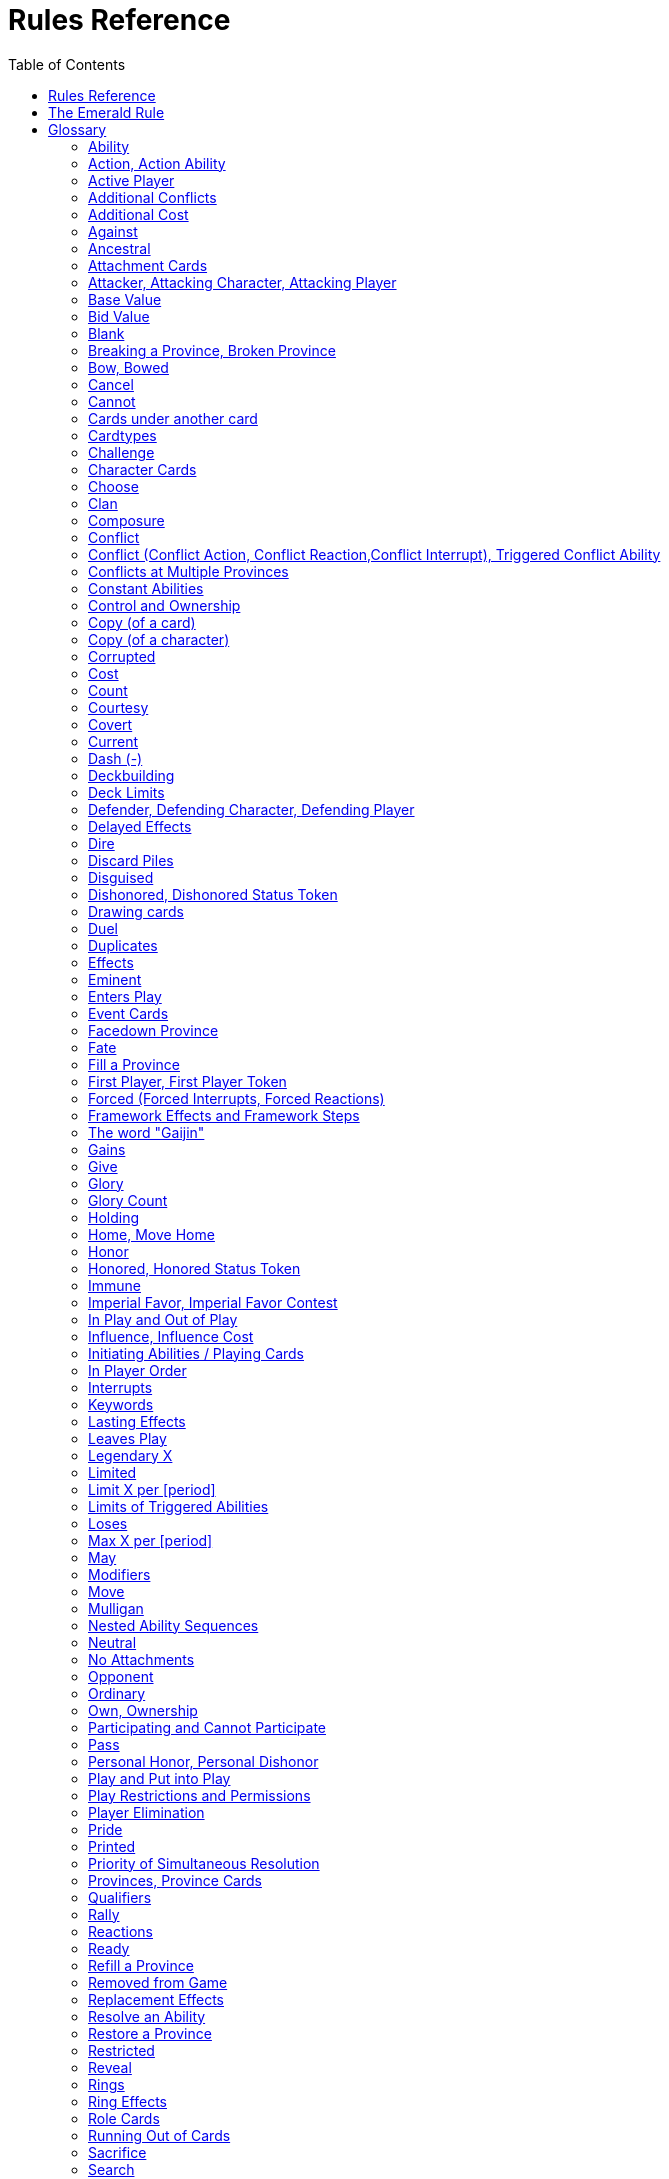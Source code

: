 :icons: font
:sectnumlevels: 2
:imagesdir: images
:chapter-label:
:page-background-image: image:rrg_background_flat.jpg[fit=fill, pdfwidth=100%]
:document-version: 2.1

= Rules Reference
:toc: right

{empty} +

<<<

== Rules Reference

This document is intended as the definitive source for rules information for the Emerald Legacy, the fan continuation of Fantasy Flight Games' Legend of the 5 Rings LCG.
The majority of this guide consists of the glossary, which provides an alphabetical listing of terms and situations a player might encounter during a game.
This section should be the first destination for players who have a rules question.
The latter part of this guide contains two appendices.
The first appendix provides detailed timing diagrams that illustrate the structure of an entire game round, as well as how to handle each game step presented in those diagrams.
The second provides a detailed anatomy of each card type.

== The Emerald Rule

If the text of this Rules Reference directly contradicts the text of FFG's Rules Reference, the Emerald Legacy Rules Reference takes precedence. Changes to FFG's Rules Reference are shown in *bold*. Changes to the last version of the Emerald Legacy RRG are written in [.font-color: green]#green#.

If the text of a card directly contradicts the text of this Rules Reference, the text of the card takes precedence.

== Glossary
The following is an alphabetical list of entries for game rules, terms, and situations that may occur during play.

=== Ability
An ability is the special game text that a card contributes to the game. Card abilities fall into one of the following types: actions, constant abilities, interrupts, keywords, and reactions. Some interrupt and reaction abilities are also forced.

- Card abilities only interact with, and can only target, cards that are in play, unless the ability specifically refers to an out-of-play area or element. Card abilities on characters, attachments, holdings, strongholds, and provinces can only be initiated or affect the game while they are in play unless the ability specifically refers to being used from an out-of-play area, or require that the card be out of play for the ability to resolve. Event cards and role cards implicitly interact with the game from an out-of-play area, as established by the rules of their card types.
- The application or initiation of the following types of abilities is mandatory: constant abilities, forced interrupt abilities, and forced reaction abilities.
- The initiation of any keyword which uses the word "may" in its keyword description is optional. The application of all other keywords is mandatory.
- The initiation of action, interrupt, and reaction abilities is optional. The word "may" also incorporates a player option into the resolution of an ability. The player who controls the card on which an optional ability exists determines whether or not he or she wishes to use that ability at the appropriate time.
- An ability prefaced by a bold-face timing trigger followed by a colon is referred to as a "triggered ability."
- The controller of the card from which an ability is resolving makes all decisions required by that ability's resolution unless another player is specified by the ability's text.

*Related:* <<Cost>>, <<Effects>>, <<_forced_forced_interrupts_forced_reactions>>, <<Target>>, <<Triggered Abilities>>

=== Action, Action Ability
An action ability is a triggered card ability that contains the boldface "Action:" precursor. An action ability may be triggered by its controller during any action window (see <<Appendix I: Timing and Gameplay>>).

- Unless otherwise noted by the ability, each action ability may be initiated only once each round.
- An action that has been initiated must be resolved before the next action can be initiated.

*Related:* <<Ability>>, <<Triggered Abilities>>

=== Active Player
In some phases, the game creates an active player, who is granted
permission to perform a specified task.

- During the dynasty phase, the active player is the player who is permitted to play character cards from his or her provinces or initiate an action ability. The status of active player alternates between players in this phase until all players have passed.
- During the conflict phase, the active player is the player with the opportunity to initiate a conflict, or the player who is resolving a conflict he or she has initiated.

=== Additional Conflicts
Some card abilities allow a player to declare an additional conflict during the conflict phase. The additional conflict created by such an effect is in addition to a player's two normal conflict opportunities. It does not replace the normal [military] or [political] conflict opportunity that player has each conflict phase.

=== Additional Cost
Some card abilities require an additional cost to be played to play a card, trigger an ability, or perform a framework step. If the additional cost cannot be paid, the game action cannot be initiated.

- All costs are paid simultaneously, including additional ones.

*Related:* <<Cost>>

=== Against
During a conflict, the attacking player and the defending player are considered to be taking part in the conflict against each other.

=== Ancestral
Ancestral is a keyword ability that appears on attachments. If the card or game element to which an ancestral attachment is attached leaves play, the ancestral attachment is returned to its owner's hand instead of being discarded.

=== Attachment Cards
Attachment cards represent weapons, armor, items, skills, spells, conditions, and titles. An attachment card enters play ready and attached to another card or game element, and remains in play unless it is removed by an ability, or unless the attached card leaves
play.

- An attachment cannot enter play if there is no eligible card or game element to which it can attach. *A card or game element becomes ineligible for a player's attachment if a copy of that attachment controlled by the same player is already attached to it.* +
*Example:* _Otomo Courtier is the only character in play and has Karolina's Ornate Fan attached to it. Karolina has another copy of Ornate Fan in hand, but she is not allowed to play it, as there are no eligible targets for it. She cannot choose to play Ornate Fan on the Otomo Courtier and discard the other copy. Karolina's opponent Martin, however, can play his copy of Ornate Fan on the Otomo Courtier, as the two copies of Ornate Fan would be controlled by different players._
- An attachment can only attach to a character in play, unless otherwise specified by the attachment's text.
- There is no limit on the number of attachments that may be attached to a card or game element. *However, only one copy of an attachment (by name) per player can be attached to a card or game element at the same time.*
- *If a situation arises where a card or game element has multiple copies of an attachment controlled by the same player attached to it, its controller (or the First Player, if there is no controller) must immediately discard copies of that attachment until there is only one copy attached.*
- If the card to which an attachment is attached leaves play, simultaneously discard the attachment.
- If a situation arises in which an attachment is not legally attached, discard the attachment.
- An attachment a player controls remains under his or her control even if the card or game element to which it is attached is under an opponent's control.
- An attachment card bows and readies independently of the card to which it is attached.
- If an attachment has skill modifiers, those modifiers apply to the skill of the attached character. Such modifiers apply to the character even while the attachment is bowed.
- Attachments on a province are not considered to be in that province.
- If a character card is in play as an attachment, the skill values on that character-as-attachment are not treated as skill modifiers (as they lack the "+" or "-" symbol before the value) for the character to which the card is attached.
- If an attachment has a limit (for example "Limit 1 *_Battlefield_* attachment per province"), that indicates that only one instance of a particular subset of cards can be attached to the same card or game element. If a second card of that subset becomes attached to the card or game element, the previously attached card is discarded as the limit has been surpassed.

For attachment card anatomy, see "<<Appendix II: Card Anatomy>>".

=== Attacker, Attacking Character, Attacking Player
The term "attacking character" refers to a character that is participating in a conflict on the side of the player who initiated the conflict. The term "attacker" is also used as shorthand for "attacking character."

The term "attacking player" refers to the player that initiated the conflict that is currently resolving.

=== Base Value
The value of a quantity before other modifiers are applied. For most quantities, it is also the printed value.

=== Bid Value
If the value of an honor bid is modified, resolve that bid as if the modified value is that player's bid. The value of a bid may exceed five (the highest number on the honor dial), or may be reduced to zero.

- When the value of an honor bid is modified, the setting on the dial is not itself adjusted.
- If a card ability references a player's honor bid, the ability is referencing the current setting on the player's honor dial.

=== Blank
If an ability causes a card's printed text box to be considered "blank", that text box is treated as if it did not have any of its printed *_Traits_* or card abilities. Text gained from another source is not blanked.

=== Breaking a Province, Broken Province
If the attacking player wins a conflict with a total skill difference (between the attacking player and the defending player) equal to or greater than the defense strength of the attacked province, the province breaks.

- Rotate a province card 180 degrees or discard a province token to indicate the province is broken.
- When a province is broken, the attacking player has the option of discarding any dynasty cards in that province. If this option is taken, the province is refilled facedown.
- Ability text on a broken province card is not active.
- Dynasty cards may still be played from broken provinces, and broken provinces still refill following the standard game rules.
- If three of a player's non-stronghold provinces are broken, that player's stronghold becomes an eligible province against which attacks may be made. If a player's stronghold province is broken, that player loses the game.
** If a player does not have a stronghold province, they lose the game when all of their provinces are broken.
- If a province breaks for any reason other than through standard conflict resolution, the opponent of the player who controls that province is considered to have broken the province.
** If a player has multiple opponents, each of those players is
considered to have broken the province.

=== Bow, Bowed
Cards often bow after participating in a conflict, to use card abilities, or as the result of card or game effects. When a card is bowed, it is rotated 90 degrees. A card in this latter state is considered bowed.

- A bowed card cannot bow again until it is ready. Cards are typically readied by a game step or card ability.
- During conflicts, bowed characters do not contribute their skill.
- A bowed attachment with skill modifiers still modifies the skill of the attached character.
- A card ability on a bowed card is active and can still engage with the game state. However, if a bowed card must bow as part of its cost to trigger an ability, it cannot bow again until it is readied, so the ability could not be triggered.

=== Cancel
Some card abilities can "cancel" other card or game effects. Cancel abilities interrupt the initiation of an effect, and prevent the effect from initiating. Because of this, cancel abilities have timing priority over *_all_* other interrupts to the effect that is attempting to initiate.

- If an effect is canceled, that effect is no longer imminent, and further interrupts (including cancels) cannot be initiated in reference to the canceled effect.
- If the effects of an ability are canceled, the ability is still considered to have been used, and any costs have still been paid.
- If the effects of an event card are canceled, the card is still considered to have been played, and it is still placed in its owner's discard pile.
- If a ring effect that is resolving for winning a conflict is canceled, the ring is still claimed.

=== Cannot
The word "cannot" is absolute, and cannot be countermanded by
other abilities or effects.

=== Cards under another card
Some card effects like Kaiu Shihobu (Defenders of Rokugan 10), Togashi Tsurumi (Through the Mists 13) or Stowaway (Through the Mists 50) place cards under another card. These cards are out of play and can only be interacted with by effects that explicitly state that.

- If a card leaves play, any cards that have been put under it this way are removed from the game, unless otherwise specified by the effect that put them there.
- This does not apply to attachments, only to cards that are explicitly placed under/underneath a card by a card effect.

=== Cardtypes
The game's card types are: character, attachment, holding, event, province, stronghold, and role. Each of these card types, with a detailed card anatomy, is presented in "<<Appendix II: Card Anatomy>>".

- If an ability causes a card to change its card type, the card loses all other card types it might possess, and functions as would any card of the new card type.

=== Challenge
Some card abilities use the word "challenge" to begin the process of resolving a duel between two characters. For the rules on how to resolve a duel, see "<<Duel Timing>>".

=== Character Cards
Character cards represent the bushi, courtiers, shugenja, monks, shinobi, armies, creatures, and other personalities and groups one might encounter in Rokugan.

-Characters played from a player's provinces can only be played during the dynasty phase. Characters played from a player's hand can only be played during any action window outside of the dynasty phase.

- Character cards generally enter play ready and in a player's home area, and remain in play unless removed by an ability or game step.
- When a player plays a character from his or her hand during a conflict, the player has the option to play it directly into the conflict, ready and participating on his or her side.
- When a player plays a character in a team conquest format game, that player chooses to either play it under their own control or under the control of a teammate. Once played, control cannot be exchanged except by card effects. Fate is placed on the character from the fate pool of the player playing the character, regardless of which player controls it.

For character card anatomy, see "<<Appendix II: Card Anatomy>>".

=== Choose
The word "choose" indicates that one or more targets must be chosen in order to resolve an ability.

*Related*: <<Target>>

=== Clan
There are 7 clans in the core set, as depicted in the chart below.

A player's stronghold card signals which clan a player has chosen as the primary clan for his or her deck. The clans and their associated symbols are listed below.

- An "in-clan" card bears a clan symbol that matches the clan symbol on its controller's stronghold card.
- An "out-of-clan" card bears one or more clan symbols that do not match the clan symbol on its controller's stronghold card, and does not bear a clan symbol that matches the clan symbol on its controller's stronghold card.
** If a player does not have a stronghold card, "in-clan" and "out-of-clan" determination is defined by the clan selected during deckbuilding to be that player's primary clan.

*Related*: <<Deckbuilding>>

[cols=".^2,^.^1a,.^2a",frame=none,grid=cols]
|===
|Clan |In Text |On Card

|Crab Clan
|[.emeralddb]#&#59655;#
|image::rrg/crab_mon_on_card.jpg[width=75%]

|Crane Clan
|[.emeralddb]#&#59656;#
|image::rrg/crane_mon_on_card.jpg[width=75%]

|Dragon Clan
|[.emeralddb]#&#59657;#
|image::rrg/dragon_mon_on_card.jpg[width=75%]

|Lion Clan
|[.emeralddb]#&#59658;#
|image::rrg/lion_mon_on_card.jpg[width=75%]

|Phoenix Clan
|[.emeralddb]#&#59659;#
|image::rrg/phoenix_mon_on_card.jpg[width=75%]

|Scorpion Clan
|[.emeralddb]#&#59660;#
|image::rrg/scorpion_mon_on_card.jpg[width=75%]

|Unicorn Clan
|[.emeralddb]#&#59661;#
|image::rrg/unicorn_mon_on_card.jpg[width=75%]

|===


=== Composure
Composure is a variable keyword ability. A card with this keyword gains an additional ability while its controller's honor bid is lower than that of one of his or her opponents.

- Most uses of the composure keyword grant a constant ability that modifies a character's skills or glory. Some may grant triggered abilities that can only be used while a player has composure.
- "You have composure" is the phrase indicating that a player's composure keyword is active. It is used in reminder text to indicate that a player's card has the ability granted by composure while their honor bid is lower than an opponent's.

=== Conflict
During the conflict phase, each player has two opportunities to declare a conflict against an opponent. For the rules on how to resolve conflicts, see <<Framework Details>>.

=== Conflict (Conflict Action, Conflict Reaction,Conflict Interrupt), Triggered Conflict Ability

If a triggered ability is preceded by the modifier "Conflict", that ability can only be triggered during a conflict. It functions as a shorthand for the following triggering conditions:

- On events, provinces, strongholds and holdings "Conflict X:" replaces "X: During a conflict, ..."
- On characters "Conflict X:" replaces "X: During a conflict in which this character is participating, ..."
- On attachments "Conflict X:" replaces "X: During a conflict in which attached character is participating, ..."
- If a Triggered Conflict Ability can only be triggered in a conflict of a specific type, the boldface timing command is preceded by the [military] or [political] symbols, respectively. +
*Example:* _A character has the ability "*[military]Conflict Action:* Pay 1 fate - ready this character." This is equivalent to "*Action:* During a [military]conflict in which this character is participating, pay 1 fate - ready this character."_
- If a card's remaining triggering conditions directly contradict parts of this replacement, the card's text takes precedence. +
*Example:* _The attachment Stinger (Through the Mists 34) has the ability "*[military]Conflict Action:* While this card is in your hand, choose an attacking character and lose 1 honor - ...". Because Stinger has to be in your hand in order to trigger its ability, it does not have an attached character. In this case, the "*[military]Conflict Action:*" is interpreted as "*Action:* During a [military]conflict, ..." instead of "*Action:* During a [military]conflict in which attached character is participating, ..."_
- If a player is instructed to resolve a Triggered Conflict Ability on a character, the triggering conditions above must still be met. This means that the character must be participating in a conflict of the right type (if specified).

=== Conflicts at Multiple Provinces
When a conflict is at multiple provinces, each of those provinces is the "attacked province" and abilities that interact with the conflict being at those provinces can be used.

During the resolution of a conflict at multiple provinces, compare the attacking player's excess skill against the strength of each attacked province separately to determine if that province is broken.

- Any card ability that interacts with "the attacked province" interacts with one (not both) of those provinces.

=== Constant Abilities
A constant ability is any non-keyword ability whose text contains no boldface timing trigger defining its ability type. A constant ability becomes active as soon as its card enters play and remains active while the card is in play.

- Some constant abilities continuously seek a specific condition (denoted by words such as "during," "if," or "while"). The effects of such abilities are active any time the specified condition is met.
- If multiple instances of the same constant ability are in play, each instance affects the game state independently.
- If a constant ability would cause a card to leave play, interrupt abilities cannot be used to replace or prevent that constant ability.

=== Control and Ownership
A card's owner is the player who included the card as a part of his or her deck (i.e., dynasty deck, conflict deck, provinces, stronghold, role) at the beginning of the game.

- By default, cards enter play under their owner's control. Some abilities may cause cards to change control during a game.
- A player controls the cards in his or her out-of-play game areas (such as the hand, the dynasty and conflict decks, and the dynasty and conflict discard piles).
- If a card would enter an out-of-play area of a player who does not own the card, the card is placed in its owner's equivalent out-of-play area instead. (For all associated card ability and framework effect purposes, the card is considered to have entered that opponent's out-of-play area, and only the physical placement of the card is adjusted.)
- If a participating character changes control during a conflict, it is considered participating in the same conflict on the side of its new controller.
- When a character changes control while it is in play, it remains in the same state as it was before (i.e., bowed or ready, participating or at home, etc.), and is now under the new player's control.
- Attachments on a card that changes control do not themselves change control.
- Unless a duration is specified, a control change persists as long as the card remains in play.

=== Copy (of a card)

A copy of a card is defined by title: any other card that shares the same title is considered a copy, regardless of card type, text, deck of origin, artwork, or any other characteristic(s) of the card(s).

- A card is considered to be a copy of itself, as it shares its own title.

=== Copy (of a character)
Some card abilities may cause a character to become a copy of another character. When that happens, the character that is changing loses its name, cost, base skills and glory, traits, clan affiliation, and ability text. It gains the name, cost, base skills and glory, traits, clan affiliation, and ability text of the copied character for the duration indicated by the card ability.

- Cards that refer to a character's printed text (skills, traits, abilities, etc.) still refer to the text physically printed on the card.
- When a character becomes a copy of another character, only the base skills and printed characteristics are copied. If the character that is changing gains characteristics (such as traits or ability text) from another non-copy card ability (such as an event or attachment) then those characteristics are not lost.
- A character can only become a copy of a unique character if its owner and/or controller does not also own or control a copy (by title) of that unique character.
- Becoming a copy of another character replaces the character's base skills and glory. This is not applying a modifier (dashes can be replaced).
- A character cannot become a copy of another character if both characters have the same title.

=== Corrupted
Corrupted is a keyword ability. A character with the corrupted keyword enters play tainted. Abilities cannot be triggered from a corrupted character receiving the tainted status token from this keyword, as that card enters play already with that status.

*Related:* <<_tainted_tainted_status_token>>, <<Status Token>>

=== Cost
A card's cost is the numerical value that dictates how much fate must be paid to play the card from a player's hand or provinces.

Some triggered card abilities also have an ability cost. Any imperative instruction (other than "choose...," which denotes one or more targets must be chosen, or "select...," which denotes that one or more of a number of effects must be selected) that appears before the dash of a triggered ability is considered a part of that ability's cost. Some examples of ability cost instructions are: "Bow...," "Spend...," "Sacrifice...," "Lose...," "Dishonor...," and "Discard...."

- Unless otherwise specified, a card effect that modifies a cost only modifies the fate cost.
- If a card has a dash as its printed fate cost, the card cannot be played. Its printed fate cost is considered to be 0 for the purposes of card abilities which require a numerical value.
- When a player is paying a cost, the payment must be made with cards and/or game elements that player controls. The word "friendly" is used as a reminder of this in some costs.
- If a cost requires a game element that is not in play, the player paying the cost may only use game elements that are in his or her out-of-play areas or token pools to pay the cost.
- If multiple costs for a single card or ability require payment, those costs must be paid simultaneously.
- If any part of a cost payment is prevented, once all costs that can be paid are paid, the process of initiating the ability or playing the card immediately ends without further resolution. (If this occurs while playing a card, the card remains unplayed in its owner's hand or province.)
- An ability cannot initiate (and therefore its costs cannot be paid) if its effect on its own does not have the potential to change the game state.

*Related:* <<Additional Cost>>

=== Count
When instructed to count a total of game values on a subset of characters, values on bowed characters are not counted.

=== Courtesy
Courtesy is a keyword ability. When a card with the courtesy keyword leaves play, its controller gains 1 fate.

- The courtesy keyword resolves after the card leaves play, before reactions to that card leaving play can be triggered.

=== Covert
Covert is a keyword ability. When a player initiates a conflict, *if at least one character with the covert keyword is declared as an attacker*, that player may choose one character without covert controlled by the defending player. *That character* is considered evaded by covert, and cannot be declared as a defender for that conflict.

- *If multiple characters with the covert keyword are declared as attackers, the evaded character is considered to be chosen and evaded by each of those characters' covert abilities.*
- When a conflict is initiated against a facedown province, resolve the covert keyword before revealing that province.
- Card abilities may be used to move characters that have been evaded by covert into a conflict as defenders.
- Covert may only be used when characters are declared as attackers. If a character with covert is moved into or played into a conflict after the point at which the conflict was declared, that character's covert ability does not resolve.

=== Current
If an ability references a "current" skill or glory count, use the players' applicable specified totals at the time the ability resolves.

- When resolving an ability that references a "current" skill or
glory count during a conflict, count the skill or glory values that
would be used if the conflict were currently resolving.

=== Dash (-)
In the text of a triggered ability, a dash (-) is used to separate the criteria that are necessary to use the ability from the effect of the ability. Any triggering conditions, play restrictions or permissions, costs, and targeting requirements are denoted before the dash. The ability's effect is denoted after the dash.

If a character has a dash (-) for a skill value, that character cannot participate in, be played into, or be put into play in conflicts of that type.

- Should a character with a dash skill value somehow end up participating in a conflict of the corresponding type, that character is immediately removed from the conflict, and placed in its controller's home area in a bowed state.
- If a character has a dash for a skill value, that skill value cannot be modified by card abilities.
- If a character has a dash for a skill value and a card ability requires a numerical value for that skill, treat the card as if it had an unmodifiable skill value of 0.
- A character with a dash skill value cannot be involved in a duel of that skill type.

*Related:* <<Participating and Cannot Participate>>

=== Deckbuilding
To build custom decks for Legend of the Five Rings: The Card Game:

- A player must choose exactly 1 stronghold.
- A player may use 1 role card.
- A player's dynasty deck must contain a minimum of 40 and a maximum of 45 cards. Each of these cards must be in-clan or be neutral.
- A player's conflict deck must contain a minimum of 40 and a maximum of 45 cards. Each of these cards must be in-clan, be neutral, or be purchased from a *single* other clan by using influence.
** A player's stronghold indicates the amount of influence
that player may spend during deckbuilding.
- No more than 3 copies of a single card by title can be included in any combination in a player's dynasty and conflict decks.
- A player cannot include more than 1 card (by card title) from the Restricted List in their decks and set of provinces. Up to a full legal playset (usually 3 copies) of that card may be included in the appropriate deck or provinces.
- A player's set of provinces must include exactly 5 provinces. For each element, that player must choose one province associated with that element, such that all five elements are represented among their set of provinces. (Each province has a ring symbol in the lower right corner of the card to indicate its association.) Each of these provinces must be in-clan or be neutral.
** No more than 1 copy of each province, by title, may be included in a player's set of provinces.
- Any additional deckbuilding restrictions contained in the separate Imperial Law document, based on the format being played, must be followed.
- The skirmish format follows different deckbuilding rules than each other format. When building decks for the skirmish format, use the following rules instead:
** Do not include stronghold, role, or province cards.
** A player's dynasty deck must contain a minimum of 30 cards and a maximum of 40 cards. Each of these cards must be in-clan or neutral.
** A player's conflict deck must contain a minimum of 30 cards and a maximum of 40 cards. Each of these cards must be in-clan or neutral, or be purchased from a *single* other clan by using influence. (Each player has 6 influence with which to purchase out-of-clan cards during deckbuilding.)
** No more than 2 copies of a single card by title can be included in any combination in a player's dynasty and conflict decks.
** For tournament play, each player may include up to 10 additional cards in their "sideboard," which can be used to modify the contents of their decks in between games in a single match. The contents of a players' decks and sideboard combined must follow all rules outlined above.

=== Deck Limits
Up to 3 total copies of most cards (by title) may be included in a player's dynasty and/or conflict decks (2 copies instead in skirmish format). Each copy of a card in either deck counts towards this limit.

If a card has the text "Limit X per deck" no more than X copies of that card may be included in that player's dynasty and/or conflict decks.

- If X is less than the standard number of allowed copies, this phrase acts as a deckbuilding restriction.
- If X is greater than the standard number of allowed copies, this phrase acts as a permission that enables a player to include more than the standard number of copies.

=== Defender, Defending Character, Defending Player
The term "defending character" refers to a character that is participating in a conflict on the side of the player who controls the province that is being attacked. The term "defender" is also used as shorthand for "defending character."

The term "defending player" refers to the opponent of the attacking player against whom (from the attacking player's perspective) a conflict is resolving.

=== Delayed Effects
Some abilities contain delayed effects. Such abilities specify a future timing point, or indicate a future condition that may arise, and dictate an effect that is to happen at that time.

- Delayed effects resolve automatically and immediately after their specified timing point or future condition occurs or becomes true, before reactions to that moment may be triggered.
- When a delayed effect resolves, it is not treated as a new triggered ability, even if the delayed effect was originally created by a triggered ability.
- When a delayed effect resolves, it is still considered to be an ability originating from the card type of the card that created the delayed effect.

=== Dire
Dire is a variable keyword ability. A card with this keyword gains an additional ability while that character has no fate on it.

- Most uses of the dire keyword grant a constant ability that is active while the character has no fate on it. Some may instead grant triggered abilities that can only be used while the character has no fate on it.

=== Discard Piles
The discard piles are out-of-play areas. Each player has a dynasty discard pile and a conflict discard pile.

- Any time a card is discarded (from play, or from an out-of-play area such as a hand or deck), it is placed faceup on top of its owner's appropriate discard pile: dynasty cards are discarded to the dynasty discard pile, and conflict cards are discarded to the conflict discard pile.
- Each player's discard pile is open information and may be looked at by any player at any time.
- The order of cards in a player's discard pile may be changed by that player.

=== Disguised
The disguised keyword appears on unique characters. When a character is played using the disguised keyword, it replaces a non- unique character of the correct *_Trait_* or clan affiliation, inheriting all of that character's attachments, fate, and status tokens. This is an alternate means by which to play a character and carries a number of unique rules including, but not limited to, an additional cost of choosing and discarding a non-unique character to discard when the disguised character enters play.

- When playing a character using the disguised keyword, you may play that character during the conflict phase, following all timing rules which apply to playing characters from hand.
- To play a character using the disguised keyword, you must choose a non-unique character you control of the appropriate *_Trait_* or clan affiliation as an additional cost to play the character. Reduce the cost to play the disguised character by the printed cost of the chosen character, pay that cost, the disguised character enters play, then move all attachments and tokens (fate, status, etc.) from the chosen character to the disguised character. Finally, discard the chosen character from play. Interrupts cannot be used to replace or prevent this discard.
- When playing a character using the disguised keyword you cannot put additional fate from your fate pool on it.
- A character played using this keyword enters play ready and in the same location as the non-unique character it is replacing.

=== Dishonored, Dishonored Status Token
See <<_personal_honor_personal_dishonor>>.

=== Drawing cards
When a player is instructed to draw one or more cards, those cards are drawn from the top of his or her conflict deck.

- When a player draws 2 or more cards as the result of a single ability or game step, those cards are drawn simultaneously.
- Drawn cards are added to a player's hand.
- There is no limit to the number of cards a player may draw each round.
- There is no maximum hand size.

*Related*: <<Running Out of Cards>>

=== Duel
Some card abilities initiate a duel between two (or more) characters. For the rules on how to initiate and resolve a duel, see <<Duel Timing>>.

- Most card abilities that initiate a duel use the phrase "initiate a [type] duel." The characters chosen during duel initiation are considered to be chosen as targets of the ability that initiates the duel.

=== Duplicates
A duplicate is a copy (in a player's hand or provinces) of a unique character that is already in play and under the same player's control. A player may, as a player action during step 1.4 of the dynasty phase, discard a duplicate from his or her hand or provinces to place 1 fate on the copy of the character in play.

- After discarding a duplicate from a province, the province refills face down.
- A different version of a unique card (that shares the same title) may be discarded from a player's hand or provinces as a duplicate.

*Related*: <<Unique Cards>>

=== Effects
A card effect is any effect that arises from the resolution of ability text printed on or gained by a card. A framework effect is any effect that arises from the resolution of a framework step.

- Card effects might be preceded by costs, triggering conditions, play restrictions or permissions, and/or targeting requirements. Such elements are not considered effects.
- Once an ability is initiated, players must resolve as much of each aspect of its effect as they are able, unless the effect uses the word "may."
- When a non-targeting effect attempts to engage a number of entities (such as "search the top 10 cards of your conflict deck") that exceeds the number of entities that currently exist in the specified game area, the effect engages as many entities as possible.
- The expiration of a lasting effect (or the cessation of a constant ability) is not considered to be generating a game state change by a card effect.
- If an ability instructs a player to pick among multiple effects, an effect that has the potential to change the game state must be picked.
- Unless an effect uses the word "then" or the phrase "if you do," all effects of a card ability are resolved simultaneously. The decision whether to resolve any optional effects (usually indicated by the word "may") is made before applying the results of the ability's effects.

=== Eminent
Eminent is a keyword ability that can be found on province cards. A province with this keyword cannot be a player's stronghold province, starts the game faceup, and cannot be turned facedown.

=== Enters Play
The phrase "enters play" refers to any time a card makes a transition from an out-of-play area or state into play. Playing a card and putting a card into play by using a card ability are two means by which a card may enter play.

=== Event Cards
Event cards represent tactical acts and maneuvers, court intrigues, spells, supernatural occurrences, and other unexpected developments that might occur during a game.

- Event cards are triggered from a player's hand or provinces. An event card's ability type, triggering condition (if any), and play permissions/restrictions (if any), and originating location define when and how the card may be played.
- Event cards with action abilities may be played from a player's hand during any action window.
 ** In the skirmish format, event cards with action abilities cannot be played from a player's hand during the dynasty phase.
- Event cards played from a player's provinces cannot be played outside of the dynasty phase.
- When an event card is played, its costs are paid, its effects are resolved (or canceled), and it is placed in its owner's appropriate discard pile prior to opening the reaction window which follows the ability's resolution.
- Lasting effects, including those created by event cards engage the game state at the time they resolve. If an event card creates a lasting effect on a set of cards, only cards that are in play (or in the affected game area or game state) at the time the event is played are eligible to be affected. Cards that enter play (or the affected game area or game state) after the resolution of the event are not affected by its lasting effect.
- If the effects of an event card are canceled, the card is still considered to have been played, and its costs remain paid, and the card is still discarded. Only the effects have been canceled.
- Unless the ability that puts it into play also changes its cardtype to a cardtype that is permitted in play, an event card cannot enter play.

For event card anatomy, see <<Appendix II: Card Anatomy>>.

=== Facedown Province
A facedown province card has no inherent identity other than "facedown province." When a facedown province is turned faceup, that province card is considered to be revealed.
- A facedown province is turned faceup when an attack is declared against it.
- A player may look at the facedown provinces under his or her control at any time. *Note*: this rule refers to the facedown province card itself. A player is not permitted to look at facedown dynasty cards in his or her provinces.
- If a facedown province becomes the attacked province in a manner other than the declaration of an attack, immediately turn the province faceup.
- A facedown province is considered to be a different entity than its faceup side. While a province is facedown, its faceup side is considered to be out of play. When a province is turned faceup, the "faceup province" and "facedown province" simultaneously exchange positions, such that the facedown province is now out of play and the faceup province is now in play. The opposite is true when a province is turned facedown.
- Province tokens in the skirmish format are never considered to be facedown and are never revealed.

=== Fate
Fate is the game's basic resource, and is used to pay for cards and some card abilities. The amount of fate a player has available at any
given time is represented (as open information) by fate tokens in his or her fate pool.

- Fate begins the game in the general token pool. When a player gains fate, that player takes that much fate from the general token pool and adds it to his or her fate pool.
- When a player is instructed to place fate on a card, that fate comes from the general token pool unless otherwise specified.
- When fate is spent or lost, it is usually returned to the general token pool. If fate is spent to a ring, it is placed on that ring.
- Whenever a player plays a character from his or her hand or provinces, after that character enters play, that player has the option of placing any number of fate from his or her fate pool onto that character.
- During the fate phase, each character with no fate on it is discarded. Subsequently, 1 fate is removed from each character in play. Finally, 1 fate from the general token pool is placed on each unclaimed ring.

=== Fill a Province
If a player is instructed to fill a province, that player takes the top card of their dynasty deck and places it facedown (without looking at it) on the province.
- A player can fill a province even if that province already has 1 or more dynasty cards in it.
- If a player is instructed to fill a province faceup, the dynasty card is placed in the province faceup rather than facedown.

=== First Player, First Player Token
A first player is chosen during setup, and the first player token is used to indicate that player's status as the first player. The chosen player remains first player until they pass the first player token to the player on their left during the fate phase.

- The first player becomes the active player first during the dynasty phase and the conflict phase.
- The first player has the first opportunity to initiate actions or act first during all non-conflict resolution action windows. While a conflict is resolving, the defending player has the first opportunity to initiate actions during each conflict resolution action window.
- The first player has the first opportunity to initiate interrupt or reaction abilities at each appropriate game moment.
- For any question as to who should perform an act or make a decision first, in the absence of any other direction by card or rules text, the first player does so first, followed by the player to the first player's left and continuing in clockwise order.
- In the team conquest format, the first player token is given to a team rather than a player. Each player on that team is considered to be the first player. During action windows, each team has an action opportunity (rather than each player). When a team wishes to take an action, one of the players on that team takes the action, then a player on the opposing team has an opportunity to take an action. This continues until both teams pass in sequence, and the action window closes.
 ** At the end of the fate phase, the first player token is passed to the opposing team, and they become the first player team.

*Related*: <<Active Player>>, <<Setup>>, <<Priority of Simultaneous Resolution>>, <<Appendix I: Timing and Gameplay>>

=== Forced (Forced Interrupts, Forced Reactions)
While most triggered abilities are optional, some interrupt and reaction abilities are preceded by the word "*Forced*". Such abilities must be resolved immediately whenever the triggering condition specified in the ability text occurs.
- For any given triggering condition, forced interrupts take priority and initiate before non-forced interrupts, and forced reactions take priority and initiate before non-forced reactions.
- If two or more forced and/or mandatory abilities (such as keywords) would initiate at the same moment, the first player determines the order in which the abilities initiate, regardless of who controls the cards bearing those abilities.
- Each forced ability must resolve completely before the next forced ability to the same triggering condition may initiate.

*Related*: <<Interrupts>>, <<Reactions>>

=== Framework Effects and Framework Steps
A framework step is a mandatory occurrence, dictated by the structure of the game. A framework effect is any effect that arises from the resolution of a framework step.

*Related*: <<Appendix I: Timing and Gameplay>>

=== The word "Gaijin"
The word "Gaijin" is a slur in modern Japanese and some people might be offended by it. On Emerald Legacy cards, the *_Gaijin_* trait will be replaced by *_Foreign_*. For gameplay purposes, both traits are equivalent.

- If an existing card has the *_Gaijin_* trait, it is also considered to have the *_Foreign_* trait.
- If a card interacts with the *_Gaijin_* trait, it interacts with the *_Foreign_* trait in the exact same way. +
_Example: When you play a card with the *Foreign* trait, you can use the reaction on Worldly Shiotome (Atonement, 126) as if you had played a card with the *Gaijin* trait._

=== Gains
The word "gains" is used in multiple contexts.

- If a player gains fate or honor, that player takes the specified amount of fate or honor and adds it to their fate pool or honor pool. Unless that player is gaining the fate or honor from a specific source, the token is taken from the general token pool.
- If a card gains a characteristic (such as a Trait, a keyword, or ability text), the card functions as if it possesses the gained characteristic. Gained characteristics are not considered to be printed on the card.

*Related*: <<Give>>, <<Loses>>, <<Printed>>, <<Take>>

=== Give
If a player is instructed to give tokens to another player, those tokens are removed from the giving player's pool of tokens (or specified game area), and are added to the other player's token pool.

The player giving the tokens is considered to be losing the tokens and the other player is considered to be gaining the tokens.

*Related*: <<Gains>>, <<Loses>>, <<Take>>

=== Glory
Glory is a character statistic that represents a character's reputation, and how much the character cares about their reputation.

- While a character is honored or dishonored, that character's glory will modify its military and political skill.
- A player counts the glory value of each ready character he or she controls whenever a glory count is required.

*Related*: <<_personal_honor_personal_dishonor>>, <<Glory Count>>

=== Glory Count
When the players are asked to perform a glory count, each player or each team counts the total glory value among the ready characters they control and adds 1 to the total for each ring in their claimed ring pool. The player or team with the highest total wins the glory count.

- Step 3.4.1 of the conflict phase consists of a framework glory count. The winner of this count claims the Imperial Favor and may set it to either side if appropriate.
 ** If players have the same total, the Imperial Favor remains in its current state (either unclaimed or under the possession of the player who currently has it, remaining set on its current side).
- Some card abilities may require the players to perform a glory count. Glory counts required by card abilities are made in the same manner, and the ability will detail how to process the result. Such counts do not affect the status of the Imperial Favor, unless the ability text causes the Imperial Favor status to change.
- Other card abilities may require players to count current glory among their characters, or a subset of their characters. This is different from a glory count, and rings in a player's claimed ring pool are not added. For such card abilities, players count current glory among their specified characters in the same way they would count current [military] or [political] skill.

*Related*: <<_imperial_favor_imperial_favor_contest>>, <<Current>>

=== Holding
When a holding is turned faceup in a player's province, its game text becomes active and that holding is considered to be "in play." As long as a holding remains faceup in a player's province, that player can use abilities or benefit from game text on that holding.
- Many holdings have a statistical value that modifies the defense strength of the province at which the holding is located.
- During the regroup phase, when discarding faceup cards from his or her provinces, a player may choose to discard a faceup holding. When this occurs, the province is refilled, facedown, with the top card of that player's Dynasty deck, as normal.
- While a holding remains on a province, that province is not refilled.

For holding card anatomy, see <<Appendix II: Card Anatomy>>.

=== Home, Move Home
Character cards that are in play but not currently participating in a conflict are considered to be in their controller's home area.
- If a character that is participating in a conflict is moved home, it is removed from the conflict and placed in its controller's home area. A character that is moved home maintains its status of bowed or readied.

=== Honor
Honor represents the behavior of a player's clan, and the outward perception of that behavior. It is bid during the draw phase (see
framework step <<2.2. Honor bid>>) and during duels. Honor also serves as a victory track to measure an honor win or an honor loss. The
amount of honor a player has at any given time is represented (as open information) by honor tokens in his or her honor pool.

- A player's stronghold indicates that player's starting honor total. In the skirmish format, each player starts with 6 honor.
- Each time a player gains honor, that honor is taken from the general token pool and added to the player's honor pool. Each time a player loses honor, that honor is taken from the player's honor pool and returned to the general token pool.
- If a card ability references a player who is more or less honorable than another player, the players compare the amount of honor in each of their honor pools to determine if the ability is applicable, or to whom the ability refers.
- If a card ability references a player's honor bid, the ability is referencing the current setting on the player's honor dial.

*Related*: <<Winning the Game>>

=== Honored, Honored Status Token
See <<_personal_honor_personal_dishonor>>.

=== Immune
If a card is immune to a specified set of effects (for example, "immune to ring effects" or "immune to event card effects"), it cannot be targeted or affected by effects that belong to that set.

- Immunity only protects the immune card itself. Peripheral entities associated with an immune card (such as attachments, tokens on the card, and abilities that originate from the immune card) are not themselves immune.
- If a card gains immunity to an effect, pre-existing lasting effects that have been applied to the card are not removed.
- Immunity only protects a card from effects. It does not prevent a card from being used to pay costs.

=== Imperial Favor, Imperial Favor Contest
The Imperial Favor represents which player currently holds the favor of the Emperor. Step 3.4.1 of the conflict phase consists of a framework glory count. The winner of this count claims the Imperial Favor and may set it to either side if appropriate.

- The +1 skill modifier granted by the Imperial Favor applies to any conflict of the specified type in which its bearer controls at least one participating character. This modifier applies to the player's total skill that is counted for the conflict, but does not modify the skill value of any of the characters participating in the conflict.
- Once the Imperial Favor is set to its military or political side, it must remain on that side until it is claimed again or changed by a card ability.
- If a player in possession of the Imperial Favor wins the framework glory count in the conflict phase, that player claims the Imperial Favor again and may set it to either side.
- If players have the same total, the Imperial Favor remains in its current state (either unclaimed or under the possession of the player who currently has it, remaining set on its current side).
- The game begins with the Imperial Favor unclaimed.
- If a card ability causes the Imperial Favor to be claimed, it may be claimed from its unclaimed status, or claimed from a player. Each time the Imperial Favor is claimed, it may be set to either side.
- If a player is instructed to discard the Imperial Favor, that player returns the Imperial Favor to its unclaimed state in the token bank.
- In the skirmish format, the Imperial Favor is not set to a side as described above. Instead, the +1 skill modifier granted by the Imperial Favor applies to each conflict in which its bearer controls at least one participating character, regardless of conflict type.

*Related*: <<Glory Count>>

=== In Play and Out of Play
The cards (generally characters and attachments) that a player controls in his or her play area (at home or participating in a conflict), a player's stronghold card, a player's faceup province cards, and all holdings on a player's provinces are considered "in play." A player's facedown provinces are considered in play only as "facedown provinces," and the ability text on such cards is not considered active until the card is revealed.

"Out-of-play" refers to all other cards and areas involved in the game environment, including: character cards in a player's provinces, role cards, cards in a player's hand, decks, discard piles, and any cards that have been removed from the game.

- A card enters play when it transitions from an out-of-play origin to an in-play state.
- A card leaves play when it transitions from an in-play state to an out-of-play destination.
- A player's stronghold cannot leave play.
- If a card enters or leaves play, any lasting effects, delayed effects, or pending effects that are currently or about to interact with that card no longer do so. This is also true if a card transitions from one out-of-play area to another (such as going from hand to discard pile).
- If a card would enter a deck of the incorrect deck type (conflict or dynasty), it is put into the discard pile of its owner corresponding to its correct deck type instead.
- If a dynasty card would enter a player's hand of conflict cards, it is put into its owner's discard pile instead.
- If a conflict card would enter a player's provinces, it is put into its owner's conflict discard pile instead.

*Related*: <<Enters Play>>, <<Leaves Play>>, <<Play and Put into Play>>

=== Influence, Influence Cost
Influence is a deckbuilding resource that is indicated by a player's chosen stronghold for that deck. Many conflict deck cards have an influence cost, which makes them eligible for selection as an out- of-clan card.

In the skirmish format, each player cannot spend more than 6 influence to include out-of-clan cards in their deck.

- A player may spend influence up to the amount indicated by his or her stronghold to include out-of-clan cards from a single additional clan in his or her conflict deck.
- Each copy of a card that is chosen reduces the amount of influence a player has at his or her disposal to use in selecting other cards for the deck.
- A clan-affiliated card that has no influence cost cannot be selected using influence for inclusion in a deck.

*Example*: _Tom is building a Lion Clan deck, and has 10 influence to spend on out-of-clan cards, as indicated by the Lion stronghold, Shiro no Yojin. He must spend all of his influence on cards from a single clan. He chooses to select cards from the Crane Clan. Tom decides to include 3 copies of Admit Defeat (2 influence cost each), 3 copies of The Perfect Gift (1 influence cost each), and 1 copy of Duelist Training (1 influence cost). As this is all of Tom's influence, he cannot include any other Crane Clan cards in his conflict deck. All of the other cards in Tom's conflict deck must either be from the Lion Clan, or be neutral._

=== Initiating Abilities / Playing Cards
Whenever a player wishes to play a card or initiate a triggered ability, that player first declares his or her intent (and shows the card to be used, if necessary). There are two preliminary confirmations that must be made before the process may begin.

These are:

. Check play restrictions and verify the existence of eligible targets: can the card be played, or the ability initiated, at this time? If the play restrictions are not met, or there are not enough eligible targets for the ability, the process cannot proceed.
. Determine the cost (or costs, if multiple costs are required) to play the card or initiate the ability. If it is established that the cost (taking modifiers into account) can be paid, proceed with the remaining steps of this sequence.

Once each of the preliminary confirmations has been made, follow these steps, in order:

[start=3]
. Apply any modifiers to the cost(s).
. Pay the cost(s).
. Choose target(s), if applicable. Any pre-effect instructions to "select" among multiple options in the ability are made at this time as well.
. The card attempts to enter play, or the effects of the ability attempt to initiate. An interrupt ability that cancels this initiation may be used at this time.
. The card enters play, or the effects of the ability (if not canceled in step 6) complete their initiation, and resolve.
. At this time the card is considered "played" or the ability "triggered."

Interrupts and reactions may be used throughout this process as normal, should their triggering conditions occur.

*Related*: <<Ability>>, <<Cost>>, <<Effects>>, <<Resolve an Ability>>, <<Target>>

=== In Player Order
If the players are instructed to perform a sequence "in player order," the first player performs their part of the sequence first, followed by the player to the first player's left and continuing in clockwise order.
- If a sequence performed in player order does not conclude after each player has performed their aspect of the sequence once, the sequence of opportunities continues to alternate from player to player in clockwise order until it is complete.

=== Interrupts
An interrupt is a triggered ability whose text is prefaced by a boldface "*Interrupt*:" precursor. An interrupt ability interrupts the resolution of its triggering condition, sometimes canceling or changing the resolution of that condition. Always resolve interrupts to a triggering condition before resolving the consequences of the triggering condition itself.

Unlike actions, which are resolved during action windows, an interrupt may be initiated only if its specified triggering condition occurs, as described in the interrupt ability's text.

When a triggering condition initiates (but before it completes its resolution), an interrupt window for that triggering condition opens.

Within the interrupt window, the first player always has the first opportunity to initiate an eligible interrupt (to the triggering condition that opened the window), or pass. Opportunities to initiate an eligible interrupt, or pass, continue to alternate between the players until all players consecutively pass, at which point the interrupt window closes. Passing does not prevent a player from initiating an eligible interrupt later in that same interrupt window.

Once an interrupt window closes, further interrupts to that specific triggering condition cannot be initiated. The triggering condition now completes its resolution (as long as its effects have not been canceled).

- Unless otherwise noted by the ability, each interrupt ability may be initiated once each round. (This includes forced interrupts.)
- An interrupt with specified limit that enables it to be triggered more than once per round may only be initiated once each time its specified triggering condition occurs.
 ** If multiple players can trigger an interrupt ability, each may do so to the same triggering condition.

=== Keywords
A keyword is a card ability which conveys specific rules to its card. The keywords in the game are: Ancestral, Composure, Courtesy, Covert, Disguised, Eminent, Legendary X, Limited, No Attachments, Pride, Rally, Restricted, Sincerity, and Support.

- Sometimes a keyword is followed by reminder text, which is presented in italics. Reminder text is a shorthand explanation of how a keyword works, but it is not rules text and does not replace the rules for that keyword in this glossary.
- Keywords that resolve based on the occurrence of a triggering condition (such as a character leaving play) resolve immediately after the triggering condition occurs, before triggering any reaction abilities.
- A card can have multiple instances of the same keyword. However, a card that does so functions as if it has one instance of that keyword, and the keyword will only resolve once per triggering condition. Variable keywords (see below) are an exception: if a card has multiple instances of a variable keyword, each of those instances acts on the card independently.
- Some keywords, such as Composure, are variable keywords. Variable keywords operate in the same way as other keywords, but their effects are unique on a card-by-card basis. Each variable keyword has the same condition in which they become active, but different effects based on the individual card's text.

=== Lasting Effects
Some abilities create conditions that affect the game state for a specified duration. Such effects are known as lasting effects.

- A lasting effect persists beyond the resolution of the ability that created it, for the duration specified by the effect. The effect continues to affect the game state for the specified duration regardless of whether the card that created the lasting effect is or remains in play.
- If a lasting effect affects in-play cards (or a specified set of cards), it is only applied to cards that are in play (or that meet the specifications of the set) at the time the lasting effect is established. Cards that enter play (or change status to meet the criteria of the specified set) after a lasting effect's establishment are not affected by that lasting effect.
- A lasting effect expires as soon as the timing point specified by its duration is reached. This means that an "until the end of the phase" lasting effect expires before an "at the end of the phase" ability or delayed effect may initiate.
- A lasting effect that expires at the end of a specified time period can only be initiated during that time period.

=== Leaves Play
The phrase "leaves play" refers to any time a card makes a transition from an in-play state to an out-of-play destination.

If a card leaves play, the following consequences occur simultaneously with the card leaving play:
- All tokens on the card are returned to the general token pool.
- All non-ancestral attachments on the card are discarded. All ancestral attachments on the card are returned to their owners' hands.
- All lasting effects and/or delayed effects affecting the card while it was in play expire for that card.

=== Legendary X
Some characters are shrouded in legend and mystery. These characters are given the Legendary keyword. It consists of the word "Legendary" followed by a variable, numerical value X, that can be 0 or higher.

Legendary X means: "This card enters play with X fate on it and cannot have more than X fate on it. Fate cannot be added to this card. It cannot be put into play or prevented from leaving play by card effects, and cannot enter play outside the Dynasty phase."

=== Limited
Limited is a keyword ability. *As an additional cost to play a card with the limited keyword, a player must bow their role card, this means that* no more than one card in total with the limited keyword can be played by each player each round. Cards played from hand and played from a player's provinces are restricted by and count toward this limit.

- Limited cards that are "put into play" via card abilities ignore and are ignored by this restriction.

=== Limit X per [period]
This phrase specifies the number of times a triggered ability can be used during the designated period. This replaces the general restriction of using a triggered ability once per game round.

- Each copy of an ability with a specified limit may be used the specified number of times during the specified period.
- If a card leaves play and re-enters play during the same period, or if a card transitions from one out-of-play area to another (such as going from hand to discard pile), it is considered a new instance of the card. There is no memory of having used the ability during the specified period for any new instance of a card.
- All limits are player specific.
- If the effects of an ability with a limit are canceled, the use of the ability is still counted against the limit.

*Related*: <<Limits of Triggered Abilities>>, <<Max X per [period]>>

=== Limits of Triggered Abilities
Unless otherwise specified, each triggered ability can only be used once per game round. This general restriction applies to any triggered ability that does not have "Limit X per [period]" printed as part of the ability's text.

- If a card leaves play and re-enters play during the same period, or if a card transitions from one out-of-play area to another (such as going from hand to discard pile), it is considered a new instance of the card. There is no memory of having used the ability for any new instance of a card for the purposes of this general restriction.
- If a card triggers its ability from a hidden out-of-play area (such as a hand or deck) but does not leave that hidden area, that ability may be triggered again because it is considered a new instance of the card.
- All limits are player specific.
- If the effects of an ability are canceled, the use of the ability is still counted against the general restriction of only once per game round.

*Related*: <<Limit X per [period]>>, <<Max X per [period]>>

=== Loses
If a player loses fate or honor, that player takes the specified amount of fate or honor and removes it from their fate pool or honor pool. Unless that player is moving the fate or honor to a specific destination, the token is returned to the general token pool.

- When tokens are removed from a card, that card is considered to lose those tokens. If the tokens are not moved to a specific destination, return them to the general token pool.

*Related*: <<Gains>>, <<Give>>, <<Take>>

=== Max X per [period]
This phrase imposes a maximum number of times that an ability may be initiated from all copies (by title) of cards bearing the ability (including itself), during the designated period. Initiating an ability on a card counts toward the maximum for all copies of that card.

- Each maximum is player specific.
- If the effects of a card or ability with a maximum are canceled, the use of the card or ability is still counted against the maximum.
- An ability's maximum value cannot be modified.

*Related*: <<Limit X per [period]>>, <<Limits of Triggered Abilities>>

=== May
The word "may" indicates that a specified player has the option to do that which follows. If no player is specified, the option is granted to the controller of the card with the ability in question.

=== Modifiers
Some abilities may ask players to modify values. The game state constantly checks and (if necessary) updates the count of any variable quantity that is being modified.

Any time a new modifier is applied (or removed), the entire quantity is recalculated from the start, considering the unmodified base value and all active modifiers.

- The calculation of a value treats all modifiers as being applied simultaneously. However, while performing the calculation, all additive and subtractive modifiers should be calculated before doubling and/or halving modifiers are calculated.
- Fractional values are rounded up after all modifiers have been applied.
- When a value is "set" to a specific number, the set modifier overrides all non-set modifiers (including any new non-set modifiers that are added during the duration of the set value). If multiple set modifiers are in conflict, the most recently applied set modifier takes precedence.
- A quantity cannot be reduced so that it functions with a value below zero: a card cannot have negative icons, political or military skill, glory, traits, cost, or keywords. Negative modifiers that would take a value below zero can be applied, but, after all active modifiers have been applied, any resultant value below zero is treated as zero.
- If a value "cannot be increased/decreased," any modifiers to that value that would increase/decrease it are ignored for the duration of the "cannot be increased/decreased" effect, even if those modifiers were applied before applying the "cannot be increased/decreased" effect.
 ** "Set" modifiers are not ignored, as they do not directly increase/decrease the value.

=== Move
Some abilities allow players to move cards or tokens.

- When an entity moves, it cannot move to its same (current) placement. If there is no valid destination for a move, the move attempt cannot be made.
- When a character is moved into a conflict, that character is considered participating in the conflict on its controller's side.

=== Mulligan
During setup, each player has a single opportunity to mulligan any number of cards in his or her provinces, and a single opportunity to mulligan any number of cards in his or her hand. When a player decides to mulligan, the mulliganed cards are set aside, replaced with an equal number of cards from the top of the appropriate deck(s), and then shuffled back into the deck(s) from which they originated.

- Players mulligan (or pass the opportunity to do so) in player order. If the first player passes an opportunity to mulligan, that player cannot change his or her mind and then decide to mulligan during that step after seeing the opponent's decision.
- After a player mulligans the cards in their provinces, they may look at the new cards before drawing their conflict hand.

=== Nested Ability Sequences
Each time a triggering condition occurs, the following sequence is followed: (1) execute any interrupts to that triggering condition, (2) resolve the triggering condition itself, and then, (3) execute any reactions to that triggering condition.

Within this sequence, if the use of an interrupt or reaction leads to a new triggering condition, the game pauses and starts a new sequence: (1) execute interrupts to the new triggering condition, (2) resolve the new triggering condition itself, and then, (3) execute reactions to the new triggering condition. This is called a nested sequence. Once this nested sequence is completed, the game returns to where it left off, continuing with the original triggering condition's sequence.

It is possible that a nested sequence generates further triggering conditions (and hence more nested sequences). There is no limit to the number of nested sequences that may occur, but each nested sequence must complete before returning to the sequence that spawned it. In effect, these sequences are resolved in a Last In, First Out (LIFO) manner.

*Related*: <<Interrupts>>, <<Reactions>>

=== Neutral
Some cards are not affiliated with any clan, these cards are neutral. Any deck may include neutral cards.

- Neutral cards are not considered to be in-clan or out-of-clan.

=== No Attachments
No attachments is a keyword ability. A card with this keyword cannot have an attachment card attached.

- If one or more traits precedes the word "attachments" (for example, "No *_Weapon_* or *_Armor_* attachments"), the card cannot have an attachment that possess one or more of the specified traits, but it can have attachments possessing none of those traits.
- If the word "attachments" is followed by the word "except" and
one or more traits (for example, "No attachments except
*_Weapon_*"), the card can have attachments that possess one or
more of the specified traits, but it cannot have attachments
possessing none of those traits.
- If a card has multiple variants of the "No attachments" keyword, any variant that would prevent a card from having a given attachment prevails.

=== Opponent
In the stronghold format, as well as most games of the skirmish format, each player has only one opponent.

In the enlightenment format, where each player has two opponents, a player's card ability that refers to "your opponent" only refers to the single opponent participating against that player in a conflict. It does not refer to the player not participating in the conflict.

In the team conquest format, where all players can control participating characters in a conflict, a player's card ability that refers to "your opponent" or "an opponent" refers to either player on the opposing team, chosen when resolving the card ability.

=== Ordinary
See <<_personal_honor_personal_dishonor>>.

=== Own, Ownership
See <<Control and Ownership>>.

=== Participating and Cannot Participate
Any character that has been declared as an attacker or defender for a conflict is considered participating in that conflict through its resolution, unless it is removed by an ability or game effect.

- Each character that is in play is either participating or not participating in each conflict.
- If an ability removes a character from a conflict or moves a character home, that character is no longer participating in the conflict and is returned to its controller's home area.
- If a non-participating character is moved into a conflict, it is considered participating on its controller's side.
- If a participating character is bowed, it is still considered participating, but will not contribute its skill toward the resolution of the conflict while in a bowed state.
- If a participating character leaves play for any reason, it is no longer participating in the conflict.
- A character played directly into a conflict from a player's hand is participating in the conflict. The controller of the character must indicate that this is the case when the character is played.
- If a character "cannot participate" in a conflict, that character cannot be declared as an attacker or defender for, move into, be played into, or put into play in that conflict. If an already participating character gains "cannot participate" status during a conflict, move it home bowed.
- In the enlightenment format, only two players can control participating characters: one attacking player and one defending player. The third player in the game may take actions to influence the outcome of the conflict, but they cannot play or move characters to the conflict on either side (except as indicated by card effects).
- In the team conquest format, all four players can control participating characters. Characters controlled by players on the same team participate on the same side of the conflict and contribute their skill towards the same total.
- If a conflict does not have two participating players, it cannot resolve. Therefore, if a player is eliminated from the game in the middle of a conflict and the game does not end, the conflict immediately ends with no winner. Return the ring to the attacker's unclaimed ring pool (or the common unclaimed ring pool, as appropriate) and each participating character controlled by the remaining player returns home bowed.

=== Pass
There are times in the game at which a player has an option to perform an act (such as taking an action, triggering an ability, or executing a game step), or to pass. Passing in such a situation forfeits the player's right to perform that act in that moment.

- The first player to pass the opportunity to use an action or play a card during the dynasty phase forfeits the opportunity to do so for the remainder of the phase.
- Other game sequences in which players have the option to pass continue until both players pass consecutively. If the first player passes, and the second player does not, the opportunity returns to the first player in the sequence. The sequence only ends when both players have passed in succession. (In other words, passing in such a sequence does not prevent a player from re-entering the sequence should the opponent not also pass in succession.)
- When passing an opportunity to declare a conflict, a player is not required to specify which type of conflict he or she is passing.

=== Personal Honor, Personal Dishonor
Personal honor is a means of tracking the honored or dishonored status of individual character cards. Each character exists in one of three states:

- Honored
- Ordinary
- Dishonored

Characters enter play with ordinary status. Honored status tokens and dishonored status tokens are used to track the state of a character that receives a status other than ordinary.

- When a character is honored, it receives an honored status token to indicate its honored status. An honored character adds its glory value to both its military and political skill so long as it possesses that token. When an honored character leaves play its controller gains 1 honor.
- When a character is dishonored, it receives a dishonored status token to indicate its dishonored status. A dishonored character subtracts its glory value from both its military and political skill
so long as it possesses that token. When a dishonored character leaves play its controller loses 1 honor.
- When an honored character is dishonored, it loses its honored status, discards the status token, and returns to ordinary status. Likewise, when a dishonored character is honored, it loses its dishonored status, discards the status token, and returns to ordinary status.
- A character with an honored status token cannot become honored. A character with a dishonored status token cannot become dishonored.
- Should a character have both an honored status token and a dishonored status token at the same time, discard both tokens. The character returns to the ordinary state.
- If a character enters play honored or dishonored, abilities cannot be triggered from that character becoming honored or dishonored, as it enters play already with that status.

=== Play and Put into Play
*Playing* a character or attachment card involves paying the card's fate cost and placing the card in the play area. This causes the card to enter play. Cards are played from a player's hand or provinces. Any time a character card is played, its controller has the option of placing additional fate from his or her fate pool on the card.

Some card abilities *put* cards *into play*. This bypasses the need to pay the card's cost, as well as the opportunity to place additional fate on the card. A card that is put into play bypasses any restrictions or prohibitions regarding the potential of playing that card. A card that is put into play enters play in its controller's play area.

- A card that has been put into play is not considered to have been "played."
- In order to play a card, its fate cost (after modifiers) must be paid.
- When a card is _put into play_, its fate cost is ignored.
- Unless otherwise instructed by the put into play effect, characters that enter play in this manner do so ready and at home. Non-character cards that enter play in this manner must do so in a play area or state that matches the rules of playing the card.
- When an event card is played, place it on the table, *then pay its cost*, resolve its ability, and place the card in its owner's discard pile. The event is not in your hand (or province) while paying its cost. If the cost of an event is (partially) prevented, it is still placed in its owners corresponding discard pile.
- No card in a player's conflict or dynasty deck can be played from that deck unless by a card effect that specifically references playing the card from that deck.

=== Play Restrictions and Permissions
Many cards or abilities contain specific instructions pertaining to when or how they may or may not be used, or to specific conditions that must be true in order to use them. In order to use such an ability or to play such a card, all play restrictions must be observed.

A permission is a variant of a play restriction that provides a player with additional options as to how the card may be played or used, outside of the game's general specification regarding how the card or ability would normally be used.

=== Player Elimination
In most game formats, players are eliminated from the game when certain conditions are met. Once a player is eliminated from the game, all cards that player owns are immediately removed from the game, and their honor dial is ignored for the purposes of card abilities for the rest of the game. If, after a player is eliminated, only one player remains in the game, that player is the game's winner.

 - If a player is eliminated from an enlightenment format game, perform the following steps:
 ** Any ring tokens an eliminated player had claimed on their provinces, or that are in the eliminated player's personal unclaimed ring pool, are placed in the common unclaimed ring pool.
 ** If the eliminated player was the first player, the first player token immediately passes to the player on the eliminated player's left.
 ** Any treaties made by the eliminated player are immediately dissolved.
 - Players are not eliminated from a team conquest format game until their entire team loses. If a player's stronghold province is broken, they continue to play, with the following penalties:
 ** Treat the printed text box of that player's stronghold as if it were blank (except for *_Traits_*).
 ** That player cannot bid more than two during honor bids.
 ** That player cannot reshuffle either of their decks if those decks run out of cards.
 ** If a player reaches zero honor, their stronghold province is immediately broken.
 ** Broken stronghold provinces are immune to all card effects.

=== Pride
- Pride is a keyword ability. After a character with the pride keyword wins a conflict, honor that character. After a character with the pride keyword loses a conflict, dishonor that character.
- The pride keyword resolves after the character wins or loses a conflict, before reactions to that conflict being won or loss can be triggered.

=== Printed
- The word printed refers to the text, characteristic, icon, or value that is physically printed on the card.

=== Priority of Simultaneous Resolution
- If a single effect affects multiple players simultaneously, but the players must individually make choices to resolve the effect, the first player chooses first, followed by his or her opponent. Once all necessary choices have been made, the effect resolves simultaneously upon all affected entities.
- If the resolution of two or more delayed effects or forced abilities would resolve at the same time, the first player decides the order in which the abilities resolve, regardless of who controls the cards bearing the conflicting abilities.
- If two or more constant abilities and/or lasting effects can be applied simultaneously, they are.
- If two or more constant abilities and/or lasting effects cannot be applied simultaneously, the first player determines the order in which they are applied.

=== Provinces, Province Cards
A player's provinces represent the lands under their domain.
When a province is attacked and turned faceup, the card represents what the enemy finds or encounters upon first entering that province.

When playing the skirmish format, province tokens are used instead of province cards.
These tokens have no game text, no element, and 3 defense strength.
They are never considered to be facedown or faceup, and are never revealed.

- A face-down province card is considered to be in play only as a face down province, and its faceup side is unable to engage with the game state until the province is revealed.
- A non-broken, faceup province card is considered to be in play, and is engaged with the game state.
- A broken province is considered to have a blank text box, and its abilities cannot be used.
- If a province has more than one card in it, those cards are
considered to all be in the same province. Characters and
events can be played, and holdings provide their bonuses. Do
not refill a province until it is empty.
- Each player's non-stronghold provinces are placed in a linear
row in front of that player. Each of those provinces is adjacent
to the province immediately to its left and right. A player's
stronghold province is not adjacent to any other province.
- Each province card has one or more elements associated with
it. A province with more than one element counts as a province
of each of its elements at all times and can be selected during
deck construction to fulfill the province slot of any of those
elements.
- A fivefold tomoe symbol used in place of a single element, such as on Toshi Ranbo (Inheritance Cycle, 1), indicates that all five elements are associated with that province.
- During a conflict, a province is only considered to be an
"eligible" province to be attacked if it is controlled by the
defending player. The provinces of any non-defending players
are not eligible to be attacked. A player cannot attack their own
province.

=== Qualifiers
If card text includes a qualifier followed by multiple terms, the
qualifier applies to each item in the list, if it is applicable. For
example, in the phrase "each unique character and attachment,"
the word "unique" applies both to "character" and to
"attachment."

=== Rally
Rally is a keyword ability that appears on dynasty cards. When a
card with the rally keyword is revealed in a player's provinces, that
player fills the same province faceup. Both cards are in the province
together, and either can be played as an action during the dynasty
phase. Do not refill a province until it is empty.

- When a province is filled or refilled faceup, or when a card is
added to a province faceup, that card is not revealed and the
rally keyword on it does not trigger.
- A card with the Rally keyword does not count towards your
minimum deck size but still counts towards your maximum
deck size during deckbuilding. This means a player cannot
include more than 5 cards with the Rally keyword in their
deck, because a deck must contain at least 40 (or 30 in the
Skirmish format) non-Rally cards.

=== Reactions
A reaction is a triggered ability whose text is prefaced by a boldface
"Reaction:" precursor.

- Always resolve a triggering condition before
initiating any reactions to that triggering condition.
- Unlike actions, which are resolved during action windows, a
reaction may be initiated only if its specified triggering condition
occurs, as described in the reaction ability's text.
- After a triggering condition resolves, a reaction window for that
triggering condition opens.
** Within the reaction window, the first player always has the first
opportunity to initiate an eligible reaction (to the triggering
condition that opened the window), or pass.
** Opportunities to
initiate an eligible reaction, or pass, continue to alternate between
the players until all players consecutively pass, at which point the
reaction window closes.
** Passing does not prevent a player from
initiating an eligible reaction later in that same reaction window.
** Once a reaction window closes, further reactions to that specific
triggering condition cannot be initiated.
- Unless otherwise noted by the ability, each reaction ability may
be initiated once each round. (This includes forced reactions.)
- A reaction with a specified limit that enables it to be triggered
more than once per round may only be initiated once each time
its specified triggering condition occurs.
- If multiple players can trigger a reaction ability, each may
do so to the same triggering condition.

=== Ready
A card that is in an upright state so that its controller can read its
text from left to right is considered ready.

- The default state in which cards enter play is ready.
- A ready card is bowed by rotating it 90 degrees to the side.

=== Refill a Province
- If a player is instructed to refill a province, that player takes the top
card of his or her dynasty deck and places it facedown (without
looking at it) on the province.
- After a card is removed from a province for any reason (and
after all reaction opportunities to that card leaving the
province are passed), a player automatically refills the province
from which the card was removed if that province is still empty
(i.e., if there is no dynasty card there).
- If a player is instructed to refill a province faceup, the dynasty
card is placed in the province faceup rather than facedown.

=== Removed from Game

"Removed from the game" is an out-of-play state. A card that has
been removed from the game is set aside and has no further
interaction with the game in any manner for the duration of its
removal. If there is no specified duration, a card that has been
removed from the game is considered removed until the end of the
game.

Cards that have been removed from the game are faceup, open
information that is available to both players, unless otherwise
specified.

=== Replacement Effects
A replacement effect is an effect (usually an interrupt) that
replaces the resolution of a triggering condition with a different
means of resolving the same triggering condition, but in such a
manner that the triggering condition is still considered to occur for
the purposes of paying non-sacrifice costs.

- The word "instead" is
frequently indicative of such an effect. After all interrupts to the
triggering condition have resolved and it is time to resolve the
triggering condition itself, the replacement effect resolves instead.
- If multiple replacement effects are initiated against the same
triggering condition, the most recently initiated replacement
effect is the one used for the resolution of the triggering
condition.
- If the new resolution of a triggering condition caused by a
replacement effect would not change the game state, that
replacement effect cannot be initiated.

*Related*: <<The word "Would">>

=== Resolve an Ability

Some abilities instruct a player to "resolve an ability" or "resolve
this ability twice." To resolve a triggered ability, resolve all text
after the bold timing word (action, reaction, or interrupt), paying
all ability costs, choosing any relevant targets, and resolving the
ability's effect.

When resolving a card's ability, that card is not being played,
and its fate cost (or other costs associated with playing the
card) are not paid.

*Related*: <<Initiating Abilities / Playing Cards>>

=== Restore a Province

If a player is instructed to restore a broken province, that province
is rotated 180 degrees and its ability text becomes active as the
province is no longer considered to be broken. It is not turned
facedown.

=== Restricted

Restricted is a keyword ability. A character may not have more than
two attachments with the restricted keyword attached to it at any
time.

- If at any time a character has three or more restricted
attachments, that character's controller must immediately
choose and discard one of the restricted attachments on the
character as soon as the illegal game state occurs.
- A player may choose to play a third restricted attachment onto
a character, but that character's controller must immediately
choose and discard one of its restricted attachments when the
new attachment enters play.

=== Reveal

When a player is instructed to reveal cards, that player is required
to show those cards to his or her opponent to that opponent's
satisfaction.

- If there is no specified duration for the reveal, the
cards remain revealed until they reach a new destination (as
specified by the ability), or through the ability's resolution.
- While a card is revealed, it is still considered to be located in
the game area (such as a player's hand or deck) from which it
is revealed.
- When a province card is revealed by a card effect, it remains
faceup until a card or game effect turns it facedown.

=== Rings

Rings, represented by double-sided tokens, are used to determine
the type and element of conflicts. Each ring exists in one or more
of three states, as follows:

- Unclaimed - Each ring in the unclaimed ring pool is an unclaimed
ring, and is eligible to be selected by a player as a part of the
process of declaring a conflict.
- Contested - While a conflict is resolving, the ring that has been
selected by the attacker when the conflict was declared is placed
on the attacked province. This ring is known as the contested ring.
- Claimed - Each ring in a player's claimed ring pool is a claimed ring.

- While performing a glory count, each player adds 1 to his or her
total for each ring in his or her claimed ring pool.
During the fate phase, place 1 fate on each unclaimed ring.
** This step is skipped when playing the skirmish format.
- When a ring becomes the contested ring in a conflict, move all
fate on that ring to the attacking player's fate pool.
When a ring is claimed, it is still considered to be contested
until all reactions to its claiming have resolved.
- A card effect that refers to "the [ELEMENT] ring" refers to any
ring that has that element.
- When a player claims a ring in the enlightenment format, that
ring is placed on one of that player's provinces. The ring is
considered to be "claimed on that province."
** Rings claimed on
a player's provinces do not return to the unclaimed ring pool
during the fate phase. They are still considered to be in that
player's claimed ring pool.
** A player cannot have multiple rings of the same printed
element claimed on their provinces. If they would do so,
the duplicate ring is not claimed and is instead returned to
the attacking player's unclaimed ring pool (if contested) or
to the defending player's unclaimed ring pool (if claimed on
a broken province).
** A player cannot claim a ring on their stronghold province
unless their stronghold province is eligible to be attacked
by their opponents.
** If a player breaks an opponent's province during a conflict,
they claim each ring that was claimed on that province,
distributing those rings among their own provinces if able.
- When a card effect would cause a ring to move from a
player's claimed ring pool to an unclaimed ring pool or vice-
versa, both pools must belong to the same player.
- During a conflict, card effects can only switch the contested ring
with rings in the claimed or unclaimed ring pools of the
attacking player.
** In the team conquest format, each team has a shared claimed
ring pool. For the purposes of card and game effects, a team's
claimed ring pool counts as the claimed ring pool of each player
on that team.

*Related*: <<Ring Effects>>

=== Ring Effects
- Each time a player wins a conflict as the attacking player, he or she
may resolve the ring effect associated with the contested ring's
element. The ring effects are as follows:
** Air: Either take 1 honor from your opponent, or gain 2 honor from
the general token pool.
** Earth: Draw 1 card from your conflict deck and discard 1 random
card from your opponent's hand.
** Fire: Choose a character in play and either honor or dishonor that
character.
** Water: Either choose a character and ready it, or choose a
character with no fate on it and bow it.
** Void: Choose a character and remove 1 fate from it.

- Whenever a player resolves a ring effect for a ring that has
multiple elements, that player may choose among those
elements when the conflict's ring effect resolves.
- When a player is instructed to resolve multiple ring effects,
they resolve each effect (or pass on that effect) in its entirety
before resolving the next ring effect.
- When playing the skirmish format, the following three rings
have the following effects instead:
** Air: Take 1 honor from your opponent.
** Earth: Either draw 1 card from your conflict deck or discard
1 random card from your opponent's hand.
** Water: Choose a character in any player's home area with
1 or fewer fate on it and either ready or bow it.

=== Role Cards

A role card is placed alongside a player's stronghold, and provides
specialized abilities and limitations for that player's deck. A player
may use a single role card in conjunction with his or her stronghold
while assembling a deck. The role card starts the game next to its
owner's stronghold and is revealed along with the stronghold
during setup.

- Role cards are not used in the skirmish format.
- Role cards are not considered in play. Their text affects the
game state from the out-of-play area while they are active
beside a player's stronghold.
- Cards that are printed as the role cardtype cannot be removed
from the game by other card abilities.
- Some cards have the text, "___ role only." This is a deckbuilding
restriction, and is not active during gameplay.

=== Running Out of Cards
If a player attempts to fill or refill one of their provinces or to draw
a card from their conflict deck and no cards remain in the deck, that
player loses 5 honor, then shuffles the corresponding discard pile
and places it facedown to form a new dynasty or conflict deck. That
player then continues to (re)fill the province or draw the conflict
card.

=== Sacrifice
When a player is instructed to sacrifice a card, that player must
select a card in play that he or she controls and that matches the
requirements of the sacrifice, and place it in his or her discard pile.

- If the selected card does not leave play, the sacrifice is
considered to have been prevented.
- Sacrificing a card does not satisfy other means (such as
"discard") of a card leaving play.

=== Search
When a player is instructed to search for a card, that player is
permitted to look at all of the cards in the searched area without
revealing those cards to his or her opponent.

- If an effect searches an entire deck, the deck must be shuffled
to the satisfaction of the opponent upon completion of the
search.
- A player is not obliged to find the object of a search effect, even
if the searched cards contain a card that meets the eligibility
requirements of the search.
- If a search effect would add a card with specified
characteristics to a hidden game area, the player fulfilling the
search must reveal the card to his or her opponent to verify
that the card is eligible to be found by the search.
- While a game area (or a part of a game area) is being searched,
the cards being searched are considered to still be in that game
area.

=== Select

Some abilities instruct a player to select among multiple options.

- If a selection is required before the effect of the ability resolves
(i.e., before the dash), the selection is made during the same
timing step in which targets are chosen.
- If a selection is indicated after the dash of an ability's text, that
selection is made during the resolution of the effect.
- Unless otherwise indicated by the ability, the controller of the
ability is the player who makes the selection.
- For all selections, an option that has the potential to change
the game state must be chosen, if able.

*Related*: <<Initiating Abilities / Playing Cards>>

=== Self-referential Text
When a card's ability text refers to itself ("this character," "this
province," etc.), the text is referring to that copy only, and not to
other copies (by title) of the card.

=== Set
See <<Modifiers>>.

=== Setup

To set up a game, perform the following steps in order:

. Select decks. Each player selects a deck using the deckbuilding
rules. See <<Deckbuilding>>.
. Create token bank and unclaimed ring pool. Place all fate
tokens, honor tokens, status tokens, and the Imperial Favor in
a pile within reach of each player. This area is known as the
token bank. Place the rings near the token bank. This area is
known as the unclaimed ring pool.
.. In the enlightenment format, instead of placing five rings in
a single unclaimed ring pool, each player places five ring
tokens (one of each element) in their own personal
unclaimed ring pool.
. Determine first player. Randomly select a player. That player
will be the first player. Place the first player token in front of
this player.
. Shuffle dynasty and conflict decks. Each player shuffles both
their dynasty and conflict decks separately and presents them
to the opponent for additional shuffling and/or a final cut. Then
each player places their dynasty deck to the left of their play
area and their conflict deck to the right.
. Place provinces and stronghold. In player order, each player
secretly selects one of their province cards, places it facedown
above their dynasty deck, and places their stronghold card on
top of it. If a player is using a role card, it is placed next to his
or her stronghold during this step. Each player then places their
other four provinces facedown between their dynasty and
conflict decks, in any order.
In the skirmish format, each player instead places three
province tokens between their dynasty and conflict decks.
. Fill provinces. Each player places a card from the top of their
dynasty deck facedown onto each of their empty non-
stronghold provinces. In player order, each player looks at each
of his or her cards placed in this manner and has one
opportunity to mulligan any number of them.
Note: After this step, a player may not look at facedown
cards in his or her provinces.
. Draw starting hand. Each player draws 4 cards from their
conflict deck. In player order, each player has one opportunity
to mulligan any number of these cards.
In the skirmish format, each player draws and mulligans to
3 cards instead of 4.
. Gain starting honor. Each player gains honor tokens equal to
the honor value on their stronghold.
In the skirmish format, each player starts the game with 6
honor.

The game is now ready to begin.

=== Shadowlands
The Shadowlands is a special faction that functions in cooperative
and challenge play. It cannot be used in standard play and has a
unique set of rules documented in the Under Fu Leng's Shadow
rulebook, which can be found on www.L5R.com.
The Shadowlands faction is indicated by the following clan icon in
text ( ).

=== Shuffle
The word "shuffle" is used as a shorthand that instructs a player to
shuffle a deck that was just searched. When a player is instructed
to shuffle, only shuffle the deck or decks that were affected by the
ability.

Each time a deck is shuffled, it must be randomized to the
satisfaction of the opponent, and upon completion of the
shuffle presented to the opponent for additional shuffling
and/or a final cut.

=== Sincerity
Sincerity is a keyword ability. When a card with the sincerity
keyword leaves play, its controller draws 1 card.

The sincerity keyword resolves after the card leaves play,
before reactions to that card leaving play can be triggered.

=== Skill
A character's effectiveness in various endeavors is measured by its
skill. There are two types of skill in the game, military skill and
political skill.

- Military skill ([military]) is used to determine the victor during military
conflicts.
- Political skill ([political]) is used to determine the victor during political
conflicts.
- Total attacking skill is the sum of each ready participating
character's skill (for the appropriate conflict type) on the
attacking player's side, plus any relevant modifiers.
- Total defending skill is the sum of each ready participating
character's skill (for the appropriate conflict type) on the
defending player's side, plus any relevant modifiers.
- A player is not able to win a conflict if that player has a total
attacking or defending skill of zero.

=== Status Token
A status token can be placed on a card to alter its status during a
game. These include honored status tokens and dishonored status
tokens. Each kind of status token has a different effect on the card
it is placed on.

- Honored status tokens are used to indicate a character's
honored status. A character with an honored status token adds
its glory to each of its skills. That character's controller gains 1
honor when that character leaves play.
- Dishonored status tokens are used to indicate a character's
dishonored status. A character with a dishonored status token
subtracts its glory from each of its skills. That character's
controller loses 1 honor when that character leaves play.
** A province with a dishonored status token is treated
as if its printed text box were blank (except for Traits) while the
token is on that province.
- Tainted status tokens are used to indicate that a character or
province has been tainted by the Shadowlands. A character
with a tainted status token gets +2 and +2 , but its
controller must lose 1 honor when it is declared as an attacker
or defender in a conflict.
** A province with a tainted status token
gets +2 strength, but its controller must lose 1 honor when they
declare 1 or more defenders during conflicts at that province.
Dishonored status tokens can be placed on provinces by card
abilities.
- A status token cannot be removed from a card unless it is a
character whose personal honor is changed (see <<_personal_honor_personal_dishonor>> on page 15) or a card effect
specifically moves or removes that status token.
- If a card effect "moves" or "discards" an honored or
dishonored status token from a character, that character has
not been honored or dishonored for the purposes of card
abilities, even though it loses its honored/dishonored status.

See <<_personal_honor_personal_dishonor>>.

=== Stronghold
A player's stronghold is considered in play. A stronghold card
cannot leave play, move from the stronghold province, be turned
facedown, or change control.

Stronghold cards are not used in the skirmish format.

=== Support
The support keyword introduced in the Clan War expansion allows
multiple players to pay the fate cost of a card together. When a
player plays a card with the support keyword, another player may
choose to help pay the card's fate cost.

- When a player is playing a card with the support keyword, they
may solicit the other players in the game to see if any player
wishes to contribute to paying the card's fate cost.
Alternatively, another player may offer to contribute fate.
The player who helps pay the cost of a card with the support
keyword is considered to be supporting the player who is
playing the card.
- No other player is ever obligated to pay for a card with the
support keyword. The player playing a card with the support
keyword is never obligated to accept fate from another player
who wishes to support them.
- If a player attempts to play a card with the support keyword
that they cannot fully pay for and no other player supports
them to help pay for the card, it remains unplayed in that
player's hand. They pay none of the card's costs.

=== Switch
Some abilities use the word "switch." In order to use such an ability,
switched items must exist on each side of the switch.

=== Take
If a player is instructed to take a token (such as honor or fate) from
another player, that element is removed from the other player's
token pool and added to the taking player's token pool.

The player taking the tokens is considered to be gaining the
tokens and the other player is considered to be losing the
tokens.

*Related*: Gains, Give, Loses

=== Tainted, Tainted Status Token
The tainted status token allows characters and provinces to
become tainted by the corrupting presence of Jigoku.

- When a card ability or ring effect would taint a character, place a
tainted status token on it.A tainted character cannot be tainted
again.
- Each character that is tainted gets +2 and +2 . As an
additional cost to declare a tainted character as an attacker or
defender in a conflict, its controller must lose 1 honor.
- Each province that is tainted gets +2 strength.As an additional cost
to declare any number of defenders in a conflict against a tainted
province, its controller must lose 1 honor.
- Once a card is tainted, that tainted status cannot be removed
unless a card ability discards (or moves) its status token. If a tainted
province is turned faceup or facedown, do not discard its tainted
status token.
- A character's tainted status has no bearing on its personal honor,
and a tainted character can be honored or dishonored the same as
an untainted character.

*Related*: Corrupted, Status Token

==== Target
The word "choose" indicates that one or more targets must be
chosen in order for an ability to resolve. The player resolving the
effect must choose a game element (usually a card) that meets the
targeting requirements of the ability.

- The controller of a targeting ability chooses all targets for the
effect unless otherwise specified by the card.
- If an ability requires the choosing of one or more targets, and
there are not enough valid targets to meet all of its targeting
requirements, the ability cannot be initiated. This initiation
check is made at the same time the ability's play restrictions
are checked.
- At the time targets are chosen, any currently valid targets are
eligible to be chosen. (This choice is not restricted only to
targets that were present during the initiation check.)
- If multiple targets are required to be chosen by the same
player, these are chosen simultaneously.
- Most card abilities that initiate a duel (see <<Duel Timing>>) use the
phrase "initiate a [type] duel." The characters chosen during
duel initiation are considered to be chosen as targets of the
ability that initiates the duel.
- An ability that can choose "any number" of targets, or "up to
X" targets, can successfully resolve if zero such targets are
chosen, unless choosing zero such targets would cause the
resolution of the ability's effect to not change the game state
in any way.
- Some abilities require the choice of a target that is not directly
affected by the ability — the target is instead chosen as a
reference point for the resolution of the ability. This is referred
to as a "referential target."
- A card is not an eligible target for an ability if the resolution of
that ability's effect could not affect the target at all, unless it is
a referential target. (For example, a bowed character cannot be
chosen as the target for an ability that reads "Action: Choose a
character - bow that character.")
- A card is only eligible to be chosen as a referential target for an
ability if that ability's effect (using the referential target) would
result in a change of game state. (For example, a character with
no attachments cannot be chosen as the target for an ability
that reads "Action: Choose a character — discard each
attachment on that character.")
- The resolution of some effects (such as post-then effects, or
delayed effects) requires that targets are chosen after the
initiation of the effect. Such targets need not be verified when
checking play restrictions and determining whether or not the
entire ability may initiate. If there are no valid targets at the
time such targets would be chosen, that aspect of the effect
fails to resolve.


=== The word "To"
If the effect text of a card ability includes the word "to," then the
text that follows the word "to" can only be resolved if the
preceding text was successfully resolved in full.

- If the pre-to aspect of an effect successfully resolves in full, the
post-to aspect of that effect resolves simultaneously with all
other effects of that card ability.
- If the pre-to aspect of an effect does not successfully resolve in
full, the post-to aspect's resolution is canceled.

=== Token Pool, General Token Pool

The token pool (also referred to as the general token pool) is
created during setup and contains all the tokens and counters
not currently controlled by any player.

- When a player gains fate or honor, that fate or honor is taken
from the token pool and added to that player's fate or honor
pool. When a player spends or loses fate or honor, those tokens
are returned to the token pool.
- When a card with any tokens or counters on it leaves play,
those tokens and counters are returned to the token pool.
Tokens, Running Out of
- There is no limit to the number of fate, honor, and personal status
tokens which can be in the game area at a given time. If players run
out of the provided tokens, other tokens, counters, or coins may
be used to track the game state.

=== Traits
Most cards have one or more traits listed at the top of the text box
and printed in __**Bold Italics**__.

Traits have no inherent effect on the game. Instead, some card
abilities reference cards that possess specific traits.

=== Treaties
During the course of an enlightenment format game, players may
find themselves in situations where a mutually beneficial
agreement called a treaty can be made. In addition to setting up
the terms of the treaty, both players agree on value to stake on the
treaty (by default, an amount of honor). If either player breaks
their part of a treaty, that player must suffer consequences based
on the value staked on the treaty.

- When two players are setting up a treaty, each of the following
parameters must be specified. Those players may discuss and
determine these parameters in any order, but each parameter
must be agreed upon by both involved players before a treaty can
be finalized. The parameters are as follows:
. What is Being Promised by Each Player: When making a promise
for a treaty, a player offers something they are going to do, or not
do, during the course of the game. This promise must be an action
or a decision that a player can take and cannot include an exchange
of game components (honor, fate, cards, or claimed rings).
. Duration: When a treaty is established, both involved players must
agree to a duration for how long the treaty is going to last. This
duration can be of any length, from "immediate" to "the remainder
of the game." Once a treaty's duration has ended it either is
dissolved (if both players have kept their promises), or it is broken
(if one player did not do what they promised in the specified
timeframe), causing the player that broke the treaty to suffer the
consequences.
. Value: Both involved players must agree upon value to stake on the
treaty (between 1 and 5). If during the course of play, the treaty
between the two players is broken by either player, the player that
broke the treaty suffers a penalty based on the value staked on the
treaty. By default, this comes in the form of losing that amount of
honor, though it may be defined by a treaty card.

- After a treaty has been broken, the players are no longer bound
by the promises they made when establishing the treaty.
Each player can form a treaty with any number of other
players, but each pair of players may only have one treaty
active between them at any given time. If a treaty between two
players has dissolved, or been broken, a new treaty may be
formed between those players.

=== Treaty Cards
Treaty cards are included in the Clan War expansion and can be
used to increase variety when playing the enlightenment format.
To use these cards, shuffle them into a treaty deck at the start of
the game and set it within reach of all players. These replace the
default method of staking honor on treaties.

Whenever two players agree on a treaty, they place the top card of
the treaty deck facedown between them without looking at it and
mark the value staked on the treaty. When a player breaks that
treaty, they reveal the card and resolve its text. Note that any
treaty card that refers to "the player who did not break this treaty"
refers only to the single other player with whom the treaty was
made.

After a treaty is broken (and its effects resolved) or fulfilled (and its
effects unrevealed), put that treaty card on the bottom of the
treaty deck.

=== Triggered Abilities
A boldface timing command followed by a colon indicates that an
ability is a triggered ability. Triggered abilities fall into one of the
following types: actions, interrupts, and reactions. Some interrupt
and reaction abilities are also forced.

- Unless the timing command is prefaced by the word "Forced,"
all triggered abilities are optional. They can be triggered (or
not) by their controller at the ability's appropriate timing point.
Forced triggered abilities are triggered automatically by the
game at the ability's appropriate timing point.
- Any targets that must be chosen in the resolution of a
card's "Forced" ability are chosen by the controller of that
card.
- Unless otherwise specified by the ability itself, each triggered
ability may be triggered once per round. This limit is player
specific.
- Triggered abilities are written in a "triggering condition
(and/or) cost (and/or) targeting requirements - effect"
template. Ability text before the dash consists of triggering
conditions (and/or) costs (and/or) targeting requirements.
Ability text after the dash consists of effects. and may
sometimes include targeting requirements that come into play
as the effect is being resolved.
- If a triggered ability has no dash, the ability has no pre-dash
content, and the entirety of the ability is considered an effect.
- A triggered ability can only be initiated if its effect has the
potential to change the game state on its own. This potential is
assessed without taking into account the consequences of the
cost payment or the consequences of any other ability
interactions.
- A triggered ability can only be initiated if its cost (after
modifiers) has the potential to be paid in full. +
*Related:* <<Ability>>, <<_action_action_ability>>, <<Cost>>, <<Effects>>, <<Interrupts>>, <<Limits of Triggered Abilities>>, <<Reactions>>, <<Target>>
- A triggering condition is a condition which dictates when an ability
can be triggered. On card abilities, the triggering condition is the
element of the ability that references such a condition, which most
often comes in the form of a specific occurrence that takes place
during the game. This indicates the timing point at which the ability
may be used. The description of an ability's triggering condition
often follows the word "when" (for interrupt abilities) or the word
"after" (for reaction abilities), or the word "if" (for action abilities.
- If a single occurrence creates multiple triggering conditions for
reactions or interrupts (such as a single Earth ring effect causing a
player to draw a card and another player to discard a card), those
triggering conditions are handled in shared interrupt/reaction
windows, in which abilities that refer to any of the triggering
conditions created by that occurrence may be used in any order.
- The following is a sequence of possible interrupt and reaction
opportunities that exists around each triggering condition that may
arise in a game:
. The triggering condition becomes imminent. (Meaning that if it
is not canceled, changed, or otherwise preempted by interrupt
abilities, the triggering condition is the next thing that will
occur in the game.)
. Interrupt abilities that reference when the imminent triggering
condition "would" occur may be used. (Note: For effects, a
"cancel" interrupt may prevent the effect from initiating, and
the initiation of the effect is a separate triggering condition
that precedes the effect's resolution. "Cancel" interrupts are
the only type that will reference the initiation of an effect.) If
the imminent triggering condition is canceled, none of the
subsequent steps in this sequence occur. If the triggering
condition is changed, the original condition is no longer
imminent, but the new triggering condition is now imminent.
. Forced interrupts that reference the imminent triggering
condition must resolve, in the order determined by the first
player. The standard interrupt window to the imminent
triggering condition opens. It closes after all players
consecutively pass.
. The triggering condition itself occurs.
. Forced reactions that reference the triggering condition must
resolve, in the order determined by the first player.
. The reaction window to the triggering condition opens. It
closes after all players consecutively pass.

=== Unique Cards
A card with the symbol in front of its title is a unique card. Each
player may only have a maximum of one instance of each unique
card, by title, in play.

- A player cannot take control of or bring into play a unique card
if he or she already controls or owns another in-play card with
the same title or printed title.
- A player cannot bring into play a unique card owned by his or
her opponent if that opponent controls an in-play card with the
same title or printed title.
- As a player action during the dynasty phase, a player may
discard a copy (by title) of a unique character from his or her
hand or provinces to place 1 fate on an in-play copy of that
unique character he or she controls.
- In team games, the rules listed above apply to a team instead
of a player (players on the same team may only have a
maximum of one instance of each unique card, by title, in play
at any time).
- While two or more players on a team control more than one
copy of a unique stronghold, province card, or holding, treat
each copy of that card as if its printed text box were blank and
as if it had a strength or bonus strength of 0.

*Related*: <<Duplicates>>

=== Unopposed, Unopposed Conflict
A conflict is unopposed if the attacking player wins the conflict and
the defending player controls no defending characters at the time
the conflict winner is determined.

Each time the defending player loses an unopposed conflict in
the stronghold format, that player loses 1 honor. The lost
honor is returned to the general token pool. This occurs during
framework step 3.2.4.

In the team conquest format, a conflict is only considered
unopposed if no player on the defending team controls any
defending characters at the time the attacking team wins the
conflict. If that is the case, each player on the defending team
loses 1 honor.

=== Winning a Conflict
Each conflict is won by the player who counts the highest total skill
applicable for that conflict type for his or her side when the conflict
result is determined.

- A player's total skill is the sum of the skill matching the conflict
type of each ready participating character on his or her side of
the conflict, along with any other modifiers that are affecting
the amount of skill the player counts for the conflict.
- A player must count at least 1 total skill and there must be at
least one participating character on his or her side in order to
win a conflict.
- If the total skill counted on each side is tied at a value of 1 or
greater (and the attacking player controls at least one
participating character), the attacking player wins the conflict.
- If neither player can meet the requirements of winning a
conflict, neither player wins (or loses) that conflict. When this
occurs, return the contested ring to the unclaimed ring pool.
Some card abilities reference a character "winning" a conflict.
- In order for a character to be considered to have "won" a
conflict, that character must be participating in the conflict on
the winning side at the time the ability resolves.
- Some card abilities reference a character "losing" a conflict. In
order for a character to be considered to have "lost" a conflict,
that character must be participating in the conflict on the losing
side at the time the ability resolves.
- In the team conquest format, players on a team win or lose the
conflict as a team, regardless of who controls participating
characters. Any card abilities that trigger when a player wins
(or loses) a conflict can be triggered if that player wins (or loses)
a conflict.

=== Winning the Game
In each format there are three primary paths to victory in the
game. The game ends immediately if a player meets one (or more)
of these victory conditions.

- If all but a single player has been eliminated from the game,
that player is the game's winner.
Some card abilities can introduce additional victory conditions
to the game. Such a condition immediately ends the game if it
is met.
- If two or more players would reach a victory condition
simultaneously, the first player wins the game if they have
reached a victory condition. If they have not, the player closes
to the first player's left who has reached a victory condition
wins the game.

*Stronghold format victory conditions:*

- If a player's stronghold province is broken, that player is
eliminated from the game.
- The first player to meet the condition of having 25 or more
honor in their honor pool wins the game.
- The first player to have 0 honor in their honor pool is
eliminated from the game.

*Skirmish format victory conditions:*

- If all three of a player's province are broken, that player is
eliminated from the game.
- The first player to meet the condition of having 12 or more
honor in their honor pool wins the game.
- When a player has 0 honor in their honor pool, they are
eliminated from the game.

*Enlightenment format victory conditions:*

- The first player to collect all five elemental rings on their
provinces wins the game.
- The first player to meet the condition of having 25 or more
honor in their honor pool wins the game.
- If a player's stronghold province is broken, or if a player has
0 honor in their honor pool, that player is eliminated from
the game.

*Team conquest format victory conditions:*

- If the stronghold province of each member of a single team
is broken, that team loses the game and the opposing team
wins the game.
- The first team to meet the condition of having 50 or more
honor in their honor pool wins the game.

=== The word "Would"
The word "would" is used to define the triggering condition of
some interrupt abilities, and establishes a higher priority for those
abilities than interrupts to the same triggering condition that lack
the word "would."

- All "would be X" interrupts are eligible to be used before any "is X"
interrupts. This means that an interrupt with the word "would"
(such as "when a character would leave play") has timing priority
over an interrupt without the word "would" that references that
same occurrence (such as "when a character leaves play").
- If an interrupt to a triggering condition that would occur
changes the nature of that which is about to occur, no further
interrupts to the original triggering condition may be used, as
that triggering condition is no longer imminent.

=== The letter "X"
Unless specified by a card ability or granted player choice, the
letter X is always equal to 0.

- For costs involving the letter X, the value of X is defined by card
ability or player choice, after which the amount paid may be
modified by effects without altering the value of X.

<<<

== Appendix I: Timing and Gameplay

This section provides a detailed overview of the phases and
framework steps of an entire game round.

The "Phase Sequence Timing Chart" depicts each framework step and action window that occurs throughout a game round.

The "Framework Details" section explains how to handle each framework step presented on the game's flow chart, in the order that the frameworks steps occur
throughout the round.

=== Framework Steps
Numbered (or lettered) items presented in the darker [.font-color: gray]#grey# boxes
are known as framework steps. Framework steps are mandatory
occurrences dictated by the structure of the game. [.font-color: purple]#Purple# windows
are special framework steps that indicate the possibility of the
game returning to an earlier framework step in the chart. These
repetitive sequences can end in various ways, such as when all
players have performed the steps in a sequence, or when a player
makes a specific decision. Each purple window explains when and
how the game either loops back or progresses to a later framework
step.

=== Action Windows
An action ability may only be triggered during an action window.
Action windows are presented in lighter orange boxes on the chart.
When most action windows open, the player or team with the first
player token has the first opportunity to initiate an action, or pass.
The one exception to this is the action window during the conflict
phase, in which the defending player (or team) has the first
opportunity to initiate an action, or pass. Opportunities to initiate
actions alternate between the players in player order until all
players consecutively pass, at which point the action window
closes and the game advances to the next step on the timing chart.
Note that if a player passes their opportunity to act, but any other
opponent does not consecutively pass in sequence, the original
player may still take an action when the alternation of action
opportunities returns to the player who had passed.

Resolve each action completely before the next action
opportunity.

During each action window, players are permitted to play character
and attachment cards from hand.

=== Reactions and Interrupts
A reaction ability to a framework effect may be initiated
immediately after the completion of any framework step.

An interrupt ability to a framework effect may be initiated during
the resolution of that step, interrupting the process of that step.

=== I. Dynasty Phase
*1.1* Dynasty phase begins. +
*1.2* Reveal facedown dynasty cards. +
*1.3* Collect fate. +
*1.4 SPECIAL ACTION WINDOW* +
Players alternate playing cards from
provinces/hand and/or triggering Action abilities. +
*1.5* Dynasty phase ends.

[.text-center]
*_Proceed to Draw Phase._*

=== II. Draw Phase
*2.1* Draw Phase begins. +
*2.2* Honor bid. +
*2.3* Reveal honor dials. +
*2.4* Transfer honor. +
*2.5* Draw cards. +
*ACTION WINDOW* +
*2.6* Draw Phase ends.

[.text-center]
*_Proceed to Conflict Phase._*

=== III. Conflict Phase
*3.1* Conflict phase begins. +
*ACTION WINDOW* +
*NOTE*: After this action window, if no conflict
opportunities remain, proceed to (*3.4*). +
*3.2* Next player in player order declares a conflict
(go to *Conflict Resolution*), or passes (go to
(*3.3*)). +
*3.3* Conflict Ends / Conflict was passed. Return to
the action window following step (*3.1*). +
*3.4* Determine Imperial Favor. +
*3.4.1* Glory count. +
*3.4.2* Claim Imperial Favor. +
*3.5* Conflict phase ends. +

[.text-center]
*_Proceed to Fate Phase._*

=== Conflict Resolution
*3.2* Declare conflict. +
*3.2.1* Declare defenders. +
*3.2.2* CONFLICT ACTION WINDOW +
(Defender has first opportunity) +
*3.2.3* Compare skill values and determine result. +
*3.2.4* Apply unopposed. +
*3.2.5* Break province. +
*3.2.6* Resolve ring effects. +
*3.2.7* Claim ring. +
*3.2.8* Return home. Go to (*3.3*). +

=== IV. Fate Phase
*4.1* Fate phase begins. +
*4.2* Discard characters with no fate. +
*4.3* Remove fate from characters. +
*4.4* Place fate on unclaimed rings (if applicable). +
*ACTION WINDOW* +
*4.5* Ready cards. +
*4.6* Discard from provinces. +
*4.7* Return rings (if applicable). +
*4.8* Pass first player token. +
*4.9* Fate phase ends. +

[.text-center]
*_Proceed to Dynasty Phase._*

=== Framework Details

Each of the following entries corresponds to the framework step of
the same number on the Phase Sequence Timing Chart.

=== 1. Dynasty Phase

==== 1.1. Dynasty phase begins
This step formalizes the beginning of the dynasty phase. As this is
the first framework step of the round, it also formalizes the
beginning of a new game round.

The beginning of a phase is an important game milestone that may
be referenced in card text, either as a point at which an ability may
or must resolve, or as a point at which a lasting effect or constant
ability begins or expires.

==== 1.2. Reveal facedown dynasty cards
In player order, each player turns each facedown dynasty card in
each of their provinces faceup. A player's cards are turned over one
at a time, from the player's leftmost province to their rightmost
province. If there are any facedown cards in a player's stronghold
province, those cards are turned faceup first.

==== 1.3. Collect fate
In player order, each player collects fate equal to the fate value on
his or her stronghold card, incorporating all active fate modifiers.
This fate is taken from the general token pool and added to the
player's fate pool.

- In the enlightenment format, the first player collects 1
additional fate during the dynasty phase.

==== 1.4. Play cards from provinces
This is a special action window in which the opportunity to act
alternates back and forth between the players, in player order.

With his or her opportunity to act, a player may do one of the
following:

- Play one card from their provinces or hand.
- Trigger an eligible action ability.
- Discard a duplicate of a character from his or her hand or from
one of his or her provinces to place 1 fate on a copy of that
character under his or her control.
- Pass.

To play a character from a province, a player removes a number of
fate equal to the character's fate cost from his or her fate pool, and
returns that fate to the general token pool. The character enters
play and is placed in the player's home area. The player then has
the option to place any number of additional fate from his or her
fate pool onto that character. Once this option to place additional
fate has been completed or passed, the province from which the
character was played is refilled facedown from the dynasty deck.

When a player passes, that player relinquishes all further
opportunities to act during this phase. (A player who has passed
may still trigger interrupts and reactions to any eligible
occurrence.) After one player has passed, the other player may continue to use action opportunities
until he or she also passes. Once both players have passed, this step is complete.

==== 1.5. Dynasty phase ends

This step formalizes the end of the dynasty phase.

The end of a phase is an important game milestone that may be
referenced in card text, either as a point at which an ability may or
must resolve, or as a point at which a lasting effect or constant
ability expires or begins.

=== 2. Draw Phase

==== 2.1. Draw phase begins
This step formalizes the beginning of the draw phase.

==== 2.2. Honor bid
Each player secretly selects a number from 1 to 5 on his or her
honor dial as his or her honor bid for this round. Once both players
have confirmed that they are ready, proceed to the next step.

- In the skirmish format, players cannot select a number higher
than 3 on their honor dial.

==== 2.3. Reveal honor dials
The players simultaneously reveal their bids.

Once a player reveals an honor bid, the dial is placed next to the
player's stronghold or conflict deck and remains as a reference
point until the next honor bid occurs.

==== 2.4. Transfer honor
The player with the higher honor bid must give an amount of honor
to the player with the lower honor bid that is equal to the
difference between the two bids. If the bids are equal, no honor is
transferred during this step.

- In the enlightenment format, all three players compare their
honor bids with one another for the purposes of transferring
honor.
** If each player selects a different number on their honor
dial, the player who selects the highest number gives honor
to the player who selects the lowest number. The amount
of honor given is equal to the difference between the
numbers those two players select. The player whose
number is in between the other two does not gain or lose
honor.
** If two players select the same number and the remaining
player selects a number that is higher than that selected by
their two opponents, the player that selected the higher
number gives honor to both opponents. The amount of
honor given is equal to the difference between the two
numbers selected, divided as evenly as possible between
the two players that selected the same number. If any
honor remains to be given after dividing the honor as
evenly as possible, the player giving the honor selects
which opponent the remaining honor is given to.
** If two players select the same number and the remaining
player selects a number that is lower than that selected by
their two opponents, the player that selected the lower
number takes honor from both opponents. The total
amount of honor taken is equal to the difference between
the two numbers selected, divided as evenly as possible
between the two players that selected the same number.

If any honor remains to be taken after dividing it as evenly
as possible, the player receiving the honor selects which
opponent to take the remaining honor from.

- In the team conquest format, each player only compares their
honor bid with that of the opponent sitting across from them
for the purposes of transferring honor.

==== 2.5. Draw cards
Each player simultaneously draws a number of cards from their
conflict deck equal to their honor bid.

==== 2.6. Draw phase ends
This step formalizes the end of the draw phase.

=== 3. Conflict Phase

==== 3.1. Conflict phase begins
This step formalizes the beginning of the conflict phase.

==== 3.2. Declare conflict
(Shares 3.2 with conflict resolution chart.)

During the conflict phase, each player is granted one or more
opportunities to declare a conflict. These conflict opportunities
alternate between players with remaining conflict opportunities in
player order until each player has declared a conflict or passed on
each of their conflict opportunities. In the team conquest format,
conflict opportunities are given to each team instead of each
player.

In the stronghold, enlightenment, and team conquest formats,
each player (or team) is granted one opportunity to declare a
military conflict and one opportunity to declare a political conflict.
A player's military and political conflicts may be declared in either
order during the round. In the skirmish format, each player is
granted one opportunity to declare a conflict of either type.

When a player has an opportunity to declare a conflict, that player
may:
- Declare a military conflict.
- Declare a political conflict.
- Pass.

If a conflict opportunity is passed, the player forfeits his or her right
to use that opportunity this phase.

In order to declare a conflict, the attacking player must:

- Declare the type and element of the conflict to be initiated.
This is indicated by selecting a ring from the unclaimed ring
pool (this ring is known as the contested ring, and defines the
element of the conflict), and placing it on an opponent's
eligible unbroken province (this indicates which province is
being attacked) with either the military side or the political side
faceup (the faceup side of the contested ring defines the type
of the conflict).

A conflict cannot be declared against a player's stronghold
province in the stronghold or enlightenment formats unless at
least three of that player's non-stronghold provinces are broken. A
conflict cannot be declared against a player's stronghold province
in the team conquest format unless that player's team controls at
least 3 broken provinces and at least one of that player's non-
stronghold provinces is broken.

If a player selects an unclaimed ring with fate on it to become the
contested ring, that fate is moved from the ring to the attacking
player's fate pool.

- In the enlightenment format, a player can only declare a
conflict using a ring in their personal unclaimed ring pool or
the common unclaimed ring pool.

- Declare which *_ready_* characters (under his or her control) are
being committed as attackers. The attacking player may
declare any number of eligible characters under his or her
control as attackers. Slide these characters toward the center
of the play area, away from the attacking player's home area.
At least one character must be declared as an attacker at this
time in order to initiate a conflict. If any of the attackers have
the covert keyword, the targets for covert are chosen at this
time.
** In the team conquest format, each player on the attacking
team may declare attackers in the same conflict, and those
characters participate on the same side together.

Each of the above items are considered to be performed
simultaneously. If any of the above cannot be completed, the
conflict cannot be initiated.

If the province being attacked is facedown, turn it faceup as soon
as a conflict is successfully declared against it. This occurs before
any reactions to the process of conflict declaration may be
triggered.

Once a conflict has been declared, resolve that conflict before the
next conflict is declared.

If no player has a conflict opportunity remaining when this step is
reached, advance to step 3.4.

==== 3.2.1. Declare defenders
The defending player declares which - if any - ready characters
(under his or her control) are being committed as defenders. The
defending player may declare any number of eligible characters
under his or her control as defenders. Slide these characters
toward the center of the play area, away from the defending
player's home area. Declaring "no defenders" is also an option.

- In the team conquest format, the controller of the attacked
province may declare one or more defenders if they choose,
and each other player on their team may declare up to one one
defender. Those characters participate on the same side
together.

==== 3.2.2. Conflict action window
This is a special action window in which the defending player
(rather than the first player) has the first action opportunity. These
opportunities then alternate between the players until both
players consecutively pass.

With an action opportunity, a player may:

- Activate an eligible action ability on a card he or she controls.
- Play an event card with an action trigger from his or her hand.
- Play an attachment card from hand, and attach it to any eligible
character in play.
- Play a character from hand, into the conflict, participating on
that player's side. (Additional fate from the player's fate pool
may be placed on the character at this time.)
- Play a character from hand into his or her home area.
(Additional fate from the player's fate pool may be placed on
the character at this time.)
- Pass.

After using an action opportunity, a player must announce the total
relevant skill present on both sides of the conflict that would be
counted if the conflict were to resolve with no further actions.

Once both players consecutively pass their action opportunities,
proceed to the next step.

==== 3.2.3. Compare skill values and determine result
The conflict type indicates which skill value is used to resolve the
conflict. During a military conflict use military skill. During a
political conflict use political skill.

First, determine the attacking player's total skill in the conflict by
adding together the skill (that matches the conflict type) of each
ready attacking character and factor in all active modifiers. Then
determine the defending player's total skill in the conflict by adding
together the skill (that matches the conflict type) of each ready
defending character and factor in all active modifiers.

The player whose side has the higher total skill wins the conflict. In
order to win a conflict, a player must count a total skill of 1 or
higher. In the case of a tie, the conflict is won by the attacking
player. If both players count 0 skill, the conflict resolves with no
winner, and the ring is returned to the pool of unclaimed rings.

- In the team conquest format, players win or lose the conflict as
a team, regardless of who controls participating characters.
Any card abilities that trigger when a player wins a conflict can
be triggered if that player's team wins a conflict (the same is
true for losing a conflict), as each player on that team counts
as having won the conflict.

==== 3.2.4. Apply unopposed
If the attacking player won the conflict and the defending player
controls no defending characters (in step 3.2.3), the conflict is
considered "unopposed." If playing the stronghold or team
conquest format, the defending player loses 1 honor and returns it
to the general token pool.

If the defending player or no player won the conflict, nothing
happens during this step.

==== 3.2.5. Break province
If the attacking player won the conflict by an amount equal to or
greater than the strength of the attacked province (in step 3.2.3),
the province is broken. Rotate the province 180 degrees or discard
the province token to indicate this.

If the attacking player wins a conflict and breaks a province, they
may immediately discard any dynasty cards on that province. If the
province becomes empty this way, the province is refilled
facedown as normal.

If the defending player or no player won the conflict, nothing
happens during this step.

==== 3.2.6. Resolve ring effects
If the attacking player won the conflict (in step 3.2.3), that player
may resolve the ring effect of the contested ring. The ring effects
are as follows:

*Air*: Either take 1 honor from your opponent, or gain 2 honor from
the general token pool.

*Earth*: Draw 1 card from your conflict deck and discard 1 random
card from your opponent's hand.

*Fire*: Choose a character in play and either honor or dishonor that
character.

*Water*: Either choose a character and ready it, or choose a
character with no fate on it and bow it.

*Void*: Choose a character and removes 1 fate from it.

If the defending player or no player won the conflict, nothing
happens during this step.

- When playing the skirmish format, the following three rings
have the following effects instead:
** *Air*: Take 1 honor from your opponent.

** *Earth*: Either draw 1 card from your conflict deck or discard
1 random card from your opponent's hand.

** *Water*: Choose a character in any player's home area with
1 or fewer fate on it and either ready or bow it.

- In the team conquest format, the Air and Earth ring effects may
only be resolved against the opponent whose province is being
attacked, and only a single player on the attacking team may
receive the ring's effect.

==== 3.2.7. Claim ring
The player who won the conflict (in step 3.2.3) claims the contested
ring and adds it to his or her claimed ring pool.

- In the enlightenment format, the attacking player claims the
ring on one of their eligible provinces if they win the conflict.
The defending player does not claim the ring if they win the
conflict, and it is returned to the attacking player's personal
unclaimed ring pool.

If no player won the conflict (in step 3.2.3), the ring is returned to
the unclaimed ring pool.

The ring continues to define the conflict type and element(s) until
the end of the conflict even after it ceases to be contested.

==== 3.2.8. Return home
Simultaneously bow each ready participating character in the
conflict. Return each participating character to its controller's
home area. These characters are no longer participating in the
conflict.

==== 3.3. Conflict ends / Conflict was passed
This step formalizes the end of a conflict, or that a conflict
opportunity has been passed. Return to the action window
following step 3.1.

==== 3.4. Determine Imperial Favor
This step marks the beginning of the contest for the Imperial Favor.

==== 3.4.1. Glory count
Each player counts the total glory value of all ready characters he
or she controls, factors in all active modifiers, and adds 1 to this
count for each ring in his or her claimed ring pool.
The players then compare their totals. The player with the higher
total wins the glory count. If the totals are tied, neither player wins
the glory count.
In the team conquest format, each team adds together the
total glory on ready characters they control and adds one for
each ring claimed by their team. This total is compared to that
of the opposing team, and one of the two teams wins the glory
count if the totals are not tied.

==== 3.4.2. Claim Imperial favor
The player who won the glory count (in step 3.4.1) claims the
Imperial Favor by taking the Imperial Favor card, setting it to its
military side or to its political side, and placing it next to his or her
stronghold. That player is said to "have the Imperial Favor," and the
card may influence the following game round. If a player who
already has the Imperial Favor claims it again, the player may set it
to either side.

If players have the same total, the Imperial Favor remains in its
current state (either unclaimed or under the possession of the
player who currently has it, remaining set on its current side).

This step also marks the end of the contest for the Imperial Favor.

==== 3.5. Conflict phase ends
This step formalizes the end of the conflict phase.

=== 4. Fate Phase

==== 4.1. Fate phase begins
This step formalizes the beginning of the fate phase.

==== 4.2. Discard characters with no fate
In player order, each player discards each character he or she
controls with no fate on it. These characters are discarded one at a
time, in the order of the discarding player's choosing. Characters
are only discarded in this way if they had no fate on them during
the initation of this step and no fate when they would be discarded.

==== 4.3. Remove fate from characters
Simultaneously remove 1 fate from each character in play.

==== 4.4. Place fate on unclaimed rings
Simultaneously place 1 fate from the general token pool on each
unclaimed ring.
- This framework step is skipped when playing the skirmish
format.
- In the enlightenment format, instead of placing 1 fate on
each unclaimed ring, each player chooses 1 ring in an
opponent's unclaimed ring pool and places 1 fate from
the general token pool on that ring.

==== 4.5. Ready cards
Simultaneously ready each bowed card in play.

==== 4.6. Discard from provinces
In player order, each player must discard each faceup card from
each his or her broken provinces, and also has the opportunity to
choose and discard any number of faceup dynasty cards from his
or her unbroken provinces.

Each province that becomes empty in this way is refilled with a
facedown card from the top of its owner's dynasty deck.

- In the skirmish format, players do not discard faceup
cards in broken provinces unless they choose to do so.

==== 4.7. Return rings
Simultaneously return each claimed ring to the unclaimed ring
pool.

- This framework step is skipped when playing the
enlightenment format.

==== 4.8. Pass first player token
The player with the first player token passes it to the opponent to
their left. That player becomes the first player.

==== 4.9. Fate phase ends
This step formalizes the end of the fate phase.

As the fate phase is the final phase in the round, this step also
formalizes the end of the round. Any active "until the end of the
round" lasting effects expire at this time.

After this step is complete, play proceeds to the beginning of the
dynasty phase of the next game round.

=== Duel Timing

=== D.1 Initiate a duel.

When a card ability initiates a duel, part of the cost of that ability may use the phrase, “initiate a [type] duel." This opens the duel timing window.

To initiate a duel, the player resolving the card ability must choose two characters to duel against each other: one they control and one controlled by an opponent. The following parameters exist on which characters can be chosen for the duel:

- One character must be controlled by the player whose card ability initiates the duel, and one character must be controlled by an opponent of that player.
- If a duel is initiated during a conflict, both characters chosen must be participating.
- If a duel is initiated by an ability on a character card, that character is automatically involved in the duel. Some abilities use the phrase “this character initiates" as a reminder of this. That character is not considered to be chosen as a target of the duel, as it is already involved.
- During a conflict, a duel can only be initiated by an ability on a character card if that character is participating in the conflict.
- If this process is completed, a duel has been initiated. Otherwise, the duel fails to initiate and cannot resolve.

Resolve the duel
A duel is resolved during the successful resolution of any triggered ability that instructs players to “resolve the duel," or that their “character challenges the opponent’s character to a [type] duel." A duel resolution is split into 3 steps taken in sequence. The steps are:

- *Challenge:* during this step the rules of the duel are defined
- *Focus:* each player involved in the duel selects and reveals their honor bid for the duel, then the result of the duel is determined
- *Strike:* the consequences of the duel are applied

There are no action windows during a duel, so players are not able to initiate actions or play characters and attachments from their hands during the resolution of a duel.

During a duel each player can trigger special abilities that affect the duel itself. Those abilities are marked as *Duel Challenge*, *Duel Focus*, and *Duel Strike*. Each player can trigger a single effect for each phase. For example, you could trigger both a *Duel Focus* and a *Duel Strike*, but you cannot trigger two *Duel Focus* abilities, regardless of their names. Whenever those abilities refer to characters they refer to the characters involved in the duel.

Players can also trigger applicable interrupt and/or reaction abilities during a duel.

All abilities triggered during a Duel follow the normal order of priority, with the First Player having the first opportunity to trigger an ability.

=== D.2 Challenge.

The process of initiating the duel (in step D.1) will have identified:
- the two characters that are involved in the duel. Those characters are the contestants in this duel. The side that initiated the duel is the challenger, the other side is the challenged.
- the kind of duel that will take place. This statistic (MIL skill, POL skill, or glory) will be used to determine the results of the duel.

After this, *Duel Challenge* abilities can be triggered. Those abilities can replace the contestants or the statistic of the duel, among other effects.


=== D.3 Focus.

Each player secretly selects a number from 1 to 5 on their honor dial as their honor bid for this duel. Once both players have confirmed that they are ready, proceed to the next step.

The players simultaneously reveal their bids. Once a player reveals an honor bid, the dial is placed next to the player’s stronghold or conflict deck and remains as a reference point until the next honor bid occurs.

After revealing their bids *Duel Focus* abilities can be triggered. Those abilities can modify the bids or dials, or they can modify the calculations that define the duel results, among other effects.

The player with the higher honor bid must give an amount of honor to the player with the lower honor bid that is equal to the difference between the two bids. If the bids are equal, no honor is transferred.

In the Challenge step of the duel (D.2) the statistic of the duel was defined. Check their printed value for that statistic. If multiple characters are involved in the duel on the same side, add their dueling statistics together. Those characters win or lose the duel together

Each player calculates their duel total by adding their statistic to their honor bid plus any other modifier that apply specifically to this duel. Then compare the total with that of their opponent to determine the duel results.

The character whose controller has the higher duel total is the duel’s winner.
The character whose controller has the lower duel total is the duel’s loser.
If the duel totals are the same, neither character is the duel’s winner and neither character is the duel’s loser.

=== D.4 Strike.

The ability that initiated the duel (in step D.1) specified the consequences of this duel for the winning and/or losing characters, or for the player(s) controlling those characters.

Before applying the duel consequences, *Duel Strike* abilities can be triggered. Then, apply the duel consequences.


=== D.5 Duel ends.

This step formalizes the end of the duel. Return to the action window in which the duel was initiated, with the next player in the sequence of actions having the next opportunity to act.



=== Resolve the duel
A duel is resolved during the successful resolution of any triggered
ability that instructs players to "resolve the duel," or that their
"character challenges the opponent's character to a [type] duel."
To resolve a duel, perform the following steps:

==== D.2. Establish the challenge
The process of initiating the duel (in step D.1) will have identified
the two characters that are involved in the duel, as well as the kind
of duel that will take place. This statistic ([military] skill, [political] skill, or glory) will be used to determine the results of the duel.

==== D.3. Duel honor bid
Each player secretly selects a number from 1 to 5 on his or her
honor dial as his or her honor bid for this duel. Once both players
have confirmed that they are ready, proceed to the next step.

- In the skirmish format, players cannot select a number higher
than 3 on their honor dial.

==== D.4. Reveal honor dials
The players simultaneously reveal their bids.

Once a player reveals an honor bid, the dial is placed next to the
player's stronghold or conflict deck and remains as a reference
point until the next honor bid occurs.

==== D.5. Transfer honor
The player with the higher honor bid must give an amount of honor
to the player with the lower honor bid that is equal to the
difference between the two bids. If the bids are equal, no honor is
transferred during this step.

==== D.6. Calculate dueling statistic
The process of initiating the duel (in step D.1) will have established
which statistic ([military] skill, [political] skill, or glory) is being used to
determine the results of the duel. Each player calculates the
current value of that statistic for their character involved in the
duel. Any skill modifiers that were active at the time the duel was
initiated are still applicable during the duel.

- If multiple characters are involved in the duel on the same side,
add their dueling statistics together. The value calculated in
this step is treated as the skill value of a single character for the
purposes of determining duel results. Those characters win or
lose the duel together

===== D.7. Add honor bid, compare values, and determine result
Each player calculates their duel total and compares it with that of
their opponent to determine the results.

In the stronghold, enlightenment, and team conquest formats,
each player adds their duel honor bid to the statistic value they
calculated in step D.6 to determine their duel total.

In the skirmish format, the player with the higher dueling statistic
value calculated in step D.6 adds 1 to their honor bid to determine
their duel total. The other player's duel total is equal to their honor
bid and is not increased by the dueling statistic.

- The character whose controller has the higher duel total is the
duel's winner.
- The character whose controller has the lower duel total is the
duel's loser.
- If the duel totals are the same, neither character is the duel's
winner and neither character is the duel's loser.

==== D.8. Apply duel results
The ability that initiated the duel (in step D.1) specified the
consequences of this duel for the winning and/or losing characters,
or for the player(s) controlling those characters. Apply those
consequences during this step.

==== D.9. Duel ends
This step formalizes the end of the duel. Return to the action
window in which the duel was initiated, with the next player in the
sequence of actions having the next opportunity to act.

- *NOTE*: There are no action windows during a duel, so players
are not able to initiate actions or play characters and
attachments from their hands during the resolution of a duel.
Applicable interrupt and/or reaction abilities may be triggered
during a duel.

<<<

== Appendix II: Card Anatomy
This section presents a detailed anatomy of each cardtype.
Definitions of each element can be found in the glossary.

=== Card Anatomy Key
1. *Title*: The name of the card.
2. *Cost*: The fate cost to play the card.
3. *Cardtype*: Indicates how a card is played or used during the
course of the game.
4. *Clan Symbol*: The card's clan affiliation.
5. *Military Skill*: The character's military skill value.
6. *Bonus Military Skill*: The bonus value this card provides to
the attached character's military skill.
7. *Political Skill*: The character's political skill value.
8. *Bonus Political Skill*: The bonus value this card provides to
the attached character's political skill.
9. *Glory*: The card's glory value.
10. *Element*: This indicates the province's elemental affiliation.
11. *Strength*: The province's strength value.
12. *Bonus Strength*: The bonus strength provided to a province
or stronghold if this holding is in it.
13. *Starting Honor*: The amount of honor this stronghold
provides at the start of the game.
14. *Fate Value*: The amount of fate this stronghold provides
each dynasty phase.
15. *Influence Value*: The amount of influence this stronghold
provides for deckbuilding.
16. *Traits*: Descriptive attributes that may be referenced by
card abilities.
17. *Ability*: The card's special means of interacting with the
game.
18. *Influence Cost*: The influence cost required to include this
card in a conflict deck.
19. *Product Set Information*: Indicates this card's product of
origin.

image::rrg/character_card_explanations.png[width=90%]

{empty} +

image::rrg/holding_card_explanations.png[width=90%]

<<<

image::rrg/attachment_card_explanations.png[width=90%]

{empty} +

image::rrg/event_card_explanations.png[width=90%]

{empty} +

image::rrg/province_card_explanations.png[width=90%]

image::rrg/stronghold_card_explanations.png[width=90%]

{empty} +

image::rrg/role_card_explanations.png[width=90%]

<<<

== Appendix III: Card Clarifications

This section provides answers to a number of common questions
that are asked about cards in the game. These answers are
organized by the expansion and collector number of the card
whose rules interaction has raised the question.

=== Core Set
==== Shameful Display (24)

- Neither the honoring nor the dishonoring aspect of Shameful
Display's ability is dependent upon the other. Additionally,
targets for the ability may be chosen even if one or both of
those characters could be either honored or dishonored (you
do not need to select which character is receiving which aspect
when choosing targets). If Shameful Display honors/dishonors
one character and fails to honor/dishonor the other, it has still
resolved successfully, even though it failed to affect one of the
chosen characters. That character is still a valid target for the
ability as it could have been affected by either aspect at the
time it was chosen.

==== [.font-color: blue.underline]#Savvy Politician# [.font-color: green]#(45)#

- Savvy Politician's ability does not trigger if an honored status
token is moved to it by a card ability. It only triggers if an effect
"honors" it.

==== [.font-color: blue.underline]#Young Rumormonger# [.font-color: green]#(101)#

- Young Rumormonger's ability does not trigger if an honored or
dishonored status token is moved to a character by a card
ability. It only triggers if an effect "honors" or "dishonors" a
character.

==== [.font-color: blue.underline]#Reprieve# [.font-color: green]#(132)#

- Reprieve's effect can prevent a character from being sacrificed.
** If that occurs during the payment of a [.underline]#cost#, then that cost
is not considered to have been paid as the sacrifice was
prevented (see page 5). If the sacrifice while paying an
event's cost is prevented, the effects do not initiate, and
that event remains unplayed in its owner's hand.
** If that occurs during the resolution of an [.underline]#effect#, then
nothing is dependent upon whether or not the sacrifice
resolved successfully. In the same way that an event whose
effects were canceled by Voice of Honor (Core, 145) is still
considered to have been played, a card like Way of the Crab
(Core, 137) is still considered to have been played even if
its effects are prevented by Reprieve.

==== [.font-color: blue.underline]#Watch Commander# [.font-color: green]#(133)#

- If a player plays a card whose effects result in Watch
Commander being discarded, its ability cannot be triggered as
it is no longer in play.
- If a player plays a card whose effects result in the attached
character no longer participating in the conflict, Watch
Commander's ability cannot be triggered as the triggering
condition is no longer met.

==== [.font-color: blue.underline]#Steward of Law# [.font-color: green]#(139)#
- If a character "cannot receive dishonored status tokens," then
those tokens cannot be placed on or moved to that character.
That character cannot be dishonored if it is ordinary. (See page
32.)

==== [.font-color: blue.underline]#Above Question# [.font-color: green]#(141)#

- If Above Question is played on an opponent's character, that
opponent cannot choose the attached character as a target for
their own events.
** If the attached character is the only participating character
controlled by that opponent, Court Games' honoring effect
(Core, 206) cannot be selected, as the attached character
cannot be chosen as a target.

==== [.font-color: blue.underline]#Way of the Lion# [.font-color: green]#(167)#

- When you play two copies of Way of the Lion on the same
character during a conflict, that character's [military] skill will be
doubled twice (to now be quadruple the original skill value).
The new base skill value continues to double if additional
copies are played.

==== [.font-color: blue.underline]#Display of Power# [.font-color: green]#(179)#

- When Display of Power is played, it produces a delayed effect
that cancels the normal effects of ring resolution during step
3.2.6 "Resolve Ring Effects" and replaces it with "resolve the
ring effect as if you had won the conflict as the attacking
player." Losing honor for unopposed and breaking the province
will occur before resolving Display of Power's effect.
** Should Pilgrimage (Core, 22) not be broken when Display
of Power resolves, the delayed effect of Display takes
precedence over Pilgrimage, canceling the normal
resolution of "Resolve Ring Effects" and replacing it with
the adjusted means of resolution. However, the Pilgrimage
effect ("cancel all ring effects") still cancels the Display of
Power's attempt to resolve the ring for the defender. The
defender claims the ring.
** Because Display of Power interacts with the "Resolve Ring
Effects" step rather than the specific effect chosen by the
attacker, the attacker does not have the option to choose
a specific ring effect to resolve when Seeker of Knowledge
(Core, 171) is attacking (or whether they would like to
resolve a ring effect at all). When Display of Power resolves
the ring effect, the defender has the opportunity to choose
which ring effect they would like to resolve instead, and
may choose to not resolve the ring's effect if they desire.

==== [.font-color: blue.underline]#Banzai!# [.font-color: green]#(204)#

- When Banzai! is played, a player can choose to cancel Banzai!'s
entire card effect, just the second part of its effect, or none of
its effect.

** When Banzai!'s effect initiates during the step 6 of playing
the card (see page 11), the effects that initiate are: "you
may lose 1 honor, the chosen character gets +2 [military], and if
you lost 1 honor resolve this ability twice." If Banzai!'s
effects are canceled at this time, none of those things
happen and the card's effects do not resolve at all. +
If those effects resolve, and the 1 honor is lost, "resolve this
ability twice" causes the ability's resolution to return to
step 5 ("choose a participating character"). This causes the
effects to initiate a second time, and thus they can be
canceled a second time to prevent the second +2 [military] and
optional honor loss.

=== [.font-color: green]#Disciples of the Void#

==== [.font-color: blue.underline]#Secluded Shrine# [.font-color: green]#(12)#

- The ring chosen for Secluded Shrine's effect can be in multiple
states at once. For example, while unclaimed, the chosen ring
simultaneously counts as being in both the unclaimed ring pool
and in your claimed ring pool.
** You cannot move the chosen ring out of your claimed ring
pool due to the cost or effect of a card ability unless the
physical ring token is in your claimed ring pool.
Warriors of the Wind

==== [.font-color: blue.underline]#Agasha Taiko# [.font-color: green]#(14)#
- The province that is chosen by Agasha Taiko's ability cannot be
declared as the attacked province and the conflict cannot be
moved to it.
** If Agasha Taiko is played during a conflict and chooses the
currently attacked province for her ability, the conflict
immediately ends with no winner and all participating
characters are moved home bowed.
Masters of the Court

==== [.font-color: blue.underline]#Maker of Keepsakes# [.font-color: green]#(7)#
- If a character "cannot receive dishonored status tokens," then
those tokens cannot be placed on or moved to that character.
That character cannot be dishonored if it is ordinary.
Seekers of Wisdom

==== [.font-color: blue.underline]#Dragon Tattoo# [.font-color: green]#(23)#
- After you play an interrupt or reaction event that targets a
character with Dragon Tattoo attached, the tattoo can be used
to play that event again. The interrupt or reaction event is
played during the interrupt/reaction window that the card was
originally played in.
** When an interrupt or reaction is played in this way, it is
"queued" into the appropriate interrupt/reaction window,
but is not actually played until the reaction window for
playing the original event closes. Therefore, cards like
Watch Commander (Core, 133) will trigger after the first
instance of the event but before the second instance of the
event—this is different from when Dragon Tattoo plays an
action event, as an Action event (such as Hurricane Punch
(Elemental Cycle, 17)) is fully played and resolved within
the resolution of Dragon Tattoo's ability.

=== [.font-color: green]#Imperial Cycle#
==== [.font-color: blue.underline]#Test of Skill# [.font-color: green]#(93)#
- If you play Test of Skill from the top of your deck (with a card
such as Artisan Academy (Core, 53) or Pillow Book (Imperial,
93)), it will take up one of the "revealed card slots" in its cost,
but be ineligible to be put into your hand by its effect.
** When an event card is played, it is considered to remain in
its original zone until its cost has successfully been payed,
at which point it gets placed onto the table in a state of
"being played" before being placed in its owner's discard
pile after its effects resolve. Therefore, during the payment
of the Test of Skill's cost, it is still on top of your deck and
will be revealed as part of the cost of playing the event.
** While it is already revealed by the Academy or Pillow Book,
it can still be revealed again to satisfy its own cost.
However, once it leaves the top of your deck (after paying
costs and choosing targets in step 5—see <<Initiating Abilities / Playing Cards>>), it no longer becomes "one of the
revealed cards" and cannot be put back into your hand. For
more information, see <<In Play and Out of Play>>.

==== [.font-color: blue.underline]#Waning Hostilities# [.font-color: green]#(100)#
- Waning Hostilities limits each player to one conflict
opportunity for the phase. Because Waning Hostilities sets a
hard limit, no amount of additional conflicts gained through
card effects can allow players to declare more than one conflict
in that phase.

=== [.font-color: green]#Elemental Cycle#
==== [.font-color: blue.underline]#The Mirror's Gaze# [.font-color: green]#(15)#
- The Mirror's Gaze cannot be used to copy interrupts or
reactions whose effects cancel a card effect or framework step.
** The following cards are some examples of some events that
cannot be copied by this attachment for this reason: Voice
of Honor (Core, 145), Display of Power (Core, 179), Forged
Edict (Core, 184), Censure (Imperial Cycle, 60)
- The Mirror's Gaze cannot be used to copy events whose effects
reference their triggering conditions (which are ignored).
** The following cards are some examples of some events that
cannot be copied by this attachment for this reason:
Indomitable Will (Core, 158), Ready for Battle (Core, 165),
I Can Swim (Core, 187), Way of the Chrysanthemum
(Imperial Cycle, 80)

==== [.font-color: blue.underline]#Master Alchemist# [.font-color: green]#(44)#
- Master Alchemist can be used to place fate on the ring
while it is contested or claimed. Fate will stay on rings up until
the point at which they become contested. If the ring is already
being contested when fate is added to it, the attacker will not
gain that fate.

=== [.font-color: green]#Children of the Empire#
==== [.font-color: blue.underline]#Kakita Toshimoko# [.font-color: green]#(14)#
- If a participating character's skill values are dependent upon
players' honor bids, Kakita Toshimoko's interrupt ability can
alter the calculation of skill totals in step 3.2.3 before fully
resolving that step by changing those players' bids and
potentially changing which player wins or loses the conflict due
to the change in skill values.
** Because interrupts resolve before their triggering
condition (page 11), and because "would" effects have the
capability to change the triggering condition (page 20),
Toshimoko's ability has the potential to change the
outcome of step 3.2.3. Therefore, if: a character's skill
values are dependent upon the players' honor bids,
Toshimoko's duel changes those bids, and he loses the
duel, then it is possible that Toshimoko could lose the duel
but win the conflict (if up against a Sincere Challenger
(Children of the Empire, 27) who loses composure in a
political conflict, for example, or by being honored by
Kyūden Kakita (Masters of the Court, 1)). It is also possible
that recalculating skill values for step 3.2.3 due to
Toshimoko's ability could cause a province that would
originally be breaking to no longer be breaking if the loss of
skill (or increase of Toshimoko's skill) causes the attacking
player to not have the excess skill necessary to cause the
province to break.

==== [.font-color: blue.underline]#Unmatched Expertise# [.font-color: green]#(65)#
- If a character "cannot receive dishonored status tokens," then
those tokens cannot be placed on or moved to that character.
That character cannot be dishonored if it is ordinary. (See page
32.)

=== [.font-color: green]#Inheritance Cycle#
==== [.font-color: blue.underline]#Command Respect# [.font-color: green]#(18)#
- When an event card is played, it is considered to still be in its
owner's hand while determining whether a card's play
restrictions are met. Command Respect cannot be played if
both players have the same number of cards in hand.

==== [.font-color: blue.underline]#Akodo Kaede# [.font-color: green]#(28)#
- Akodo Kaede's effect can prevent a character from being
sacrificed. (See Reprieve, page 29)

==== [.font-color: blue.underline]#Steward of the Rich Frog# [.font-color: green]#(54)#
- When an event card is played, it is considered to still be in its
owner's hand until after all costs and selections have been
made.
** While choosing targets during Step 5 of the process of
playing For Shame (Core, 207) on a Steward of the Rich
Frog, the Steward's text prevents characters from receiving
dishonored status tokens. Because selecting options
happens during the same step as choosing targets, the For
Shame is still in the opponent's hand when the selection is
made, and an option whose effect would fail to change the
game state cannot be selected.
- If a character "cannot receive dishonored status tokens," then
those tokens cannot be placed on or moved to that character.
That character cannot be dishonored if it is ordinary.

=== [.font-color: green]#Dominion Cycle#
==== [.font-color: blue.underline]#Seven Stings Keep# [.font-color: green]#(25)#
- When resolving this stronghold's ability, the process of
declaring a conflict is inverted. The conflict begins with the
declaration of defenders, which means the defending
characters will be participating in the conflict before the
attacking characters are declared (and before there is an
attacked province, a conflict type, or a contested ring). Because
there is no conflict type when defenders are declared, any
character may be declared as a defender. If the conflict type
chosen by the attacking player would result in an ineligible
defender—for example, because the defender has a dash skill
value for the declared conflict type—then that character
moves home bowed.
- When declaring attackers, the attacking player must choose a
number of attacking characters equal to the number chosen
when paying the cost of Seven Stings Keep's ability. If a number
was chosen greater than the number of eligible attackers, the
attacking player must declare the greatest number of possible
attackers. This may force the attacking player to select a
particular ring or conflict type to make the declaration of the
required number of attackers eligible. For example, if a
character has a dash [military] skill value and it must be declared to
reach the chosen number of attackers, then a [political] conflict must
be declared.

==== [.font-color: blue.underline]#Retire to the Brotherhood# [.font-color: green]#(28)#
- If a player reveals their entire deck and does not reveal a
number of characters equal to the number of characters they
discarded to this province's effect, they do not reshuffle their
discard pile to keep revealing more cards. They only put into
play the characters revealed, even though this results in fewer
characters entering play than the number of characters that
were discarded.
- If a player reveals multiple copies of a unique character to this
province's effect, or reveals a unique character already in play
that they own or control, they do not put the duplicate(s) into
play. They do not reveal or put into play any additional
characters to make up for the unique characters that could not
enter play.

==== [.font-color: blue.underline]#Silent Ones Monastery# [.font-color: green]#(50)#
- When a player would gain more than 2 honor per phase due to
honor being transferred between players, such as by an honor
bid, the Silent Ones Monastery prevents all but 2 of it. The
honor is not lost by the player giving honor because it is not
gained by the player who would be gaining honor.

==== [.font-color: blue.underline]#Study the Natural World# [.font-color: green]#(68)#
- The effect of this event adds the element(s) of the attacked
province to the contested ring immediately and creates a
delayed effect that allows the attacking player to resolve each
of the contested ring's effects if they win the conflict. This
delayed effect occurs during step 3.2.3 of conflict resolution, at
which point the attacking player may either resolve all of the
contested ring's effects or none of them. It does not replace
framework step 3.2.6, when the attacking player may also
resolve [b]one[/b] of the contested ring's effects as normal.

==== [.font-color: blue.underline]#Under Siege# [.font-color: green]#(89)#
- If the defending player has no cards in their hand, this card
cannot be played.as normal.

==== [.font-color: blue.underline]#Foothills Keep# [.font-color: green]#(94)#
- When paying the additional cost for attacking a province other
than Foothills Keep, fate cannot be spent to the ring selected
to be the contested ring as the conflict is declared.

==== [.font-color: blue.underline]#Contested Countryside# [.font-color: green]#(106)#
- All ability limits are player-specific, so this holding allows the
attacking player to trigger the attacked province's abilities,
even if the defending player also triggers those abilities.

==== [.font-color: blue.underline]#Divine Ancestry# [.font-color: green]#(110)#
- If you cannot lose honor, you cannot give honor to an
opponent (and they cannot take honor from you). Any card
effect or framework step that would require the transfer of
honor is ignored.

==== [.font-color: blue.underline]#Compromised Secrets# [.font-color: green]#(135)#
- If the attached character has a forced ability, that ability gains
the additional cost of giving the opponent 1 honor. Because the
ability is forced, it must be triggered and therefore the costs
(giving the opponent 1 honor) must be paid.
- If Compromised Secrets and the character it is attached to are
both controlled by the same player, the additional cost to
trigger the character's abilities would require a player to give
themself 1 honor. Because a player cannot give themself 1
honor, the additional cost cannot be paid, and therefore the
abilities cannot be triggered.

=== [.font-color: green]#Through The Mists#
==== [.font-color: blue.underline]#CLucky Coin# [.font-color: green]#(11)#
- During conflicts, Lucky Coin only disables the effects of
dishonored status tokens. The character is still dishonored.
However, it doesn't subtract its glory from its skills and its
controller doesn't lose honor when it leaves play (during a
conflict).

==== [.font-color: blue.underline]#Pride# [.font-color: green]#(19)# and [.font-color: blue.underline]#Noble Vanguard# [.font-color: green]#(21)#
- The attachments created by Pride and Noble Vanguard have no
name, therefore the attachment limit does not apply. This
means that multiple of these attachments can be attached to
the same character.

==== [.font-color: blue.underline]#Cherished Family Servant# [.font-color: green]#(36)#
- Cherished Family Servant enters play under the control of your
opponent. Therefore, the Dire ability on Cherished Family
Servant applies its effect to Poison attachments attached to
your opponent's characters as effects always apply to the
controller of a card, unless otherwise specified.


== [.font-color: green]#Appendix IV: Card Errata#
This section contains the official errata that have been made on
individual cards in Legend of the Five Rings: The Card Game. Errata
overrides the originally printed information on the card it applies
to. Unless errata for a card appears below, the original English
printing of that card and all of its information is considered
accurate, and overrides all other printings. This includes translated
cards, promotional cards, and printings which may appear in
alternate products.

[.font-color: blue.underline]#City of the Open Hand# *(Core Set, 6)* +
Should read: "gain 1 honor." +
_(Replaces "take 1 honor from that player.")_

[.font-color: blue.underline]#Restoration of Balance# *(Core Set, 10)* +
Should read: "*Interrupt*: When this province is broken..." +
_(Replaces "Reaction: After this province is revealed...")_ +

[.font-color: blue.underline]#Kuroi Mori# *(Core Set, 12)* +
Should read: "Cannot be a stronghold province." +
_(Added "Cannot be a stronghold province.")_ +

[.font-color: blue.underline]#Against the Waves# *(Core Set, 117)* +
Should read: "Choose a *Shugenja* character you control." +
_(Added "you control")_

[.font-color: blue.underline]#Kyūden Isawa# *(Disciples of the Void, 1)* +
Should read: "During a conflict, bow this stronghold and discard a
*Spell* event from your hand" +
_(Added "and discard a *Spell* event from your hand")_

[.font-color: blue.underline]#Kaito Kosori# *(Disciples of the Void, 18)* +
Should read: "During each [Air] conflict, if you control at least 1
participating character and if this character is in your home area
and ready, it contributes its skill to your side." +
_(Added "and ready.")_

[.font-color: blue.underline]#Yogo Kikuyo# *(Disciples of the Void, 25)* +
Should read: "When the effects of a *Spell* event your opponent
plays during a conflict would initiate, put this character into play
from your hand - cancel its effects." +
_(Added "from your hand.")_

[.font-color: blue.underline]#Daidoji Uji# *(Masters of the Court, 11)* +
Should read: "While this character is honored, you may play each
character in your provinces as if it were in your hand." +
_(Removed "reducing its cost by 1.")_

[.font-color: blue.underline]#Those Who Serve# *(The Emperor's Legion, 28)* +
Should read: "(to a minimum of 1)." +
_(Replaces "(to a minimum of 0).")_

[.font-color: blue.underline]#Kaiu Shihobu# *(Defenders of Rokugan, 10)* +
Should read: "Put a facedown holding under your stronghold
province into play in an unbroken non-stronghold province..." +
_(Replaces "Put a facedown holding under your stronghold
province into an unbroken non-stronghold province...")_

[.font-color: blue.underline]#Feast or Famine# *(Imperial Cycle, 41)* +
Should read: "...move 1 fate from that character to a character
you control." +
_(Replaces "move each fate from that character to a character you
control with no fate.")_

[.font-color: blue.underline]#Hawk Tattoo# *(Elemental Cycle, 75)* +
Should read: "Attach to a character you control." +
_(Added "Attach to a character you control.")_

[.font-color: blue.underline]#Stay Your Hand# *(Children of the Empire, 80)* +
Should read: "When a duel that targets a character you control
would resolve" +
_(Replaces "When an opponent initiates a duel that targets a
character you control")_

[.font-color: blue.underline]#Butcher of the Fallen# *(Dominion Cycle, 31)* +
Should read: "While this character is attacking, characters with
less [military] skill than the number of unbroken provinces you control
cannot be declared as defenders." +
_(Replaces "While this character is attacking, characters with
printed [military] skill X or less cannot be declared as defenders, where X
is the number of unbroken provinces you control.")_

[.font-color: blue.underline]#Stoke Insurrection# *(Dominion Cycle, 113)* +
Should read: "During a conflict - reveal each facedown card in
your opponent's provinces. Then, put up to 2 characters with
total printed cost 6 or lower from their provinces into play..." +
_(Replaces "While this character is attacking, characters with
printed skill X or less cannot be declared as defenders, where X is
the number of unbroken provinces you control.")_

[.font-color: blue.underline]#Unbridled Ambition# *(Dominion Cycle, 116)* +
Should read: "Cannot be a stronghold province." +
_(Added "Cannot be a stronghold province.")_

[.font-color: blue.underline]#Shosuro Deceiver# *(Temptations Cycle, 96)* +
Should read: "While this character is participating in a conflict it
gains each triggered ability on each other participating
dishonored character except for abilities granted by instances of
this ability." +
_(Added "except for abilities granted by instances of this ability.")_

[.font-color: blue.underline]#Spell Scroll# *(Under Fu Leng's Shadow, 109)* +
*Removed "Item" trait.*

[.font-color: blue.underline]#Daidōji Ienori# *(Through The Mists, 10)* +
Should read: "Conflict Action: Choose a character - set that
character's [military] and [political] skill to 3 until the end of the conflict. If
this character is honored, the chosen character also cannot
receive status tokens until the end of the conflict." +
_(Replaces "Conflict Action: If this character is honored, choose a
character - set that character's and skill to 3 until the end
of the conflict.")_

[.font-color: blue.underline]#Akodo Cho# *(Through The Mists, 20)* +
Should read: "*Bow* a *Follower* attachment..." +
_(Replaces "Sacrifice a Follower attachment...")_

[.font-color: blue.underline]#The East Wind# *(Through The Mists, 37)* +
Should read: "...choose an unbroken non-stronghold province *you
control*, ..." +
_(Added "you control")_

[.font-color: blue.underline]#Shinjo Atagi# *(Through The Mists, 39)* +
Should read: "*Conflict Action*: Choose a participating character -
set the skill matching the conflict type of that character to the
printed strength of the attacked province until the end of the
conflict." +
_(Replaces "While you control no facedown provinces, this character
gains +2 [military] and +1 [political] .
Conflict Action: Choose a participating character your opponent
controls - reveal a province you control. If the chosen
character's is less than or equal to the province's strength, bow
that character.")_

[.font-color: blue.underline]#Stowaway# *(Through The Mists, 50)* +
Should read: "This character gains +1 [military] for every two facedown
cards under it.
*Conflict Reaction*: After this character enters play during a
conflict, or assigns to a conflict, choose up to two cards in any one
discard pile - place them under this character, facedown."
_(Replaces "This character gains +1 [military] for each facedown card
under it.
*Conflict Action*: Choose a card in a discard pile - place it under this
character, facedown. (Limit 1 per conflict.)")_

[%always]
<<<

=== [.font-color: green]#Reprint Changes#
The following errata clarifies the interaction between individual
card text and the rules in this document, based on the current card
ability templating. These text changes will be reflected in any
future printing of the card, whether in reprints of existing product,
promotional printings, and new printings in future products.

*Prononuns (All cards)*

All instances of "he or she" that appear on existing cards will be
reprinted with the singular "they" pronoun.

*"As if you were the attacking player" (All cards)*

All instances of the phrase "as if you were the attacking player"
printed on cards that resolve ring effects will be removed on
future reprints.

*"Initiate a [type] duel" (Characters and attachments)*

All instances of the phrase "initiate a [type] duel" printed on
character and attachment cards should read: "this character
initiates a [type] duel."

[.font-color: blue.underline]#Keeper Initiate# *(Core, 124)* +
Should read: "If you do, place 1 fate on this character." +
_(Replaces "Then, put 1 fate on this character")_

[.font-color: blue.underline]#Wandering Ronin# *(Core, 127)* +
The title should be spelled Wandering Rōnin. +
Should have the *_Rōnin_* trait.
_(Updated the spelling of the title and trait.)_

[.font-color: blue.underline]#Steward of Law# *(Core, 139)* +
Should read: "...characters cannot receive dishonored status
tokens." +
_(Replaces "...characters cannot become dishonored.")_

[.font-color: blue.underline]#Kitsuki Shomon# *(Underhand of the Emperor, 13)* +
Should read: "If you do, ready this character." +
_(Replaces "Then, ready this character")_

[.font-color: blue.underline]#The Spear Rushes Forth# *(Masters of the Court, 23)* +
Should read: "discard an honored status token" +
_(Replaces "discard an honor token")_

[.font-color: blue.underline]#Prepare for War# *(The Emperor's Legion, 25)* +
Should read: "Then, if that character is a Commander..." +
_(Added "Then,")_

[.font-color: blue.underline]#Hida Sukune# *(Defenders of Rokugan, 5)* +
Should read: "draw 1 card, then discard 1 card from your hand.
(Limit once per conflict.)" +
_(Replaces "draw 1 card and discard 1 card from your hand. (Limit
once per conflict.)")_

[.font-color: blue.underline]#River of the Last Stand# *(Defenders of Rokugan, 14)* +
Should read: "your opponent discards 2 random cards from their
hand, then draws 1 card." +
_(Replaces "your opponent discards 2 random cards from his or her
hand and draws 1 card.")_

[.font-color: blue.underline]#Kaiu Inventor# *(Imperial Cycle, 63)* +
Should read: "...an additional time this round (or specified
period)." +
_(Changed "each" to "this")_

[.font-color: blue.underline]#Pit Trap# *(Imperial Cycle, 73)* +
Should read: "Play only on an attacking character. Attached
character does not ready during the fate phase." +
_(Replaces "Attach to an attacking character. Attached character
does not ready during the regroup phase.")_

[.font-color: blue.underline]#Ride Them Down# *(Imperial Cycle, 99)* +
Should read: "...set the base strength of the attacked province to
1 until the end of the conflict." +
_(Added "until the end of the conflict.")_

[.font-color: blue.underline]#Oracle of Stone# *(Elemental Cycle, 37)*
Should read: "Then, each player discards 2 cards from his or her
hand." +
_(Added "from his or her hand.")_

[.font-color: blue.underline]#Ikebana Artisan# *(Elemental Cycle, 63)* +
The text after the dash should read: "cancel that honor loss. Then,
lose 1 fate. (Unlimited.)" +
_(Replaces "lose 1 fate instead. (Unlimited.)")_

[.font-color: blue.underline]#Hidden Moon Dojo# *(Elemental Cycle, 68)* +
The title should be spelled Hidden Moon Dōjō.
Should have the *_Dōjō_* trait. +
_(Updated the spelling of the title and trait.)_

[.font-color: blue.underline]#Mantra of Earth# *(Elemental Cycle, 116)* +
Should read: "opponents' card abilities cannot choose that
character as a target." +
_(Replaces "opponents' card effects cannot target that character.")_

[.font-color: blue.underline]#Paragon of Grace# *(Children of the Empire, 13)* +
Should read: "During a conflict in which this character is
participating on your side alone" +
_(Added "on your side")_

[.font-color: blue.underline]#Sage of Gisei Toshi# *(Children of the Empire, 28)* +
Should read: "If you do, move that character home." +
_(Replaces "Then, move that character home.")_

[.font-color: blue.underline]#Hand to Hand# *(Children of the Empire, 13)* +
Should read: "If you do, move that character home." +
_(Replaces "Then, move that character home.")_

[.font-color: blue.underline]#Unmatched Expertise# *(Children of the Empire, 65)* +
Should read: "Attached character cannot receive dishonored
status tokens." +
_(Replaces "Attached character cannot become dishonored.")_

[.font-color: blue.underline]#Ide Ryōma# *(Inheritance Cycle, 79)* +
Should read: "If you do, ready the other." +
_(Replaces "Then, ready the other.")_

[.font-color: blue.underline]#Regal Bearing# *(Inheritance Cycle, 84)* +
Should read: "Set the bid on your honor dial to 1. Then, draw
cards..." +
_(Replaces "Set the bid on your honor dial to 1 and draw cards...")_

[.font-color: blue.underline]#Expert Interpreter# *(Clan War, 45)* +
Should read: "during each conflict in which one of the chosen
rings is contested this phase..." +
_(Added "this phase")_

[.font-color: blue.underline]#Spectral Visitation# *(Dominion Cycle, 68)* +
Should read: "After this province is revealed - discard the top 4
cards of your dynasty deck. Then, choose a character in your
dynasty discard pile and put that character into play." +
_(Moved the phrase "Discard the top 4 cards of your dynasty deck.
Then, discard the choose a character in your dynasty discard pile"
from before the dash to after the dash.)_

[.font-color: blue.underline]#Study the Natural World# *(Dominion Cycle, 68)* +
Should read: "the contested ring gains each of the attacked
province's elements until the end of the conflict." +
_(Added "until the end of the conflict")_

[.font-color: blue.underline]#Exposed Courtyard# *(Dominion Cycle, 122)* +
Should read: "During a [military] conflict - discard the top 2 cards of
your conflict deck. Then, choose an event in your discard pile. You
may play..." +
_(Moved the phrase "Discard the top 2 cards of your conflict deck.
Then, choose an event in your conflict discard pile" from before
the dash to after the dash.)_
